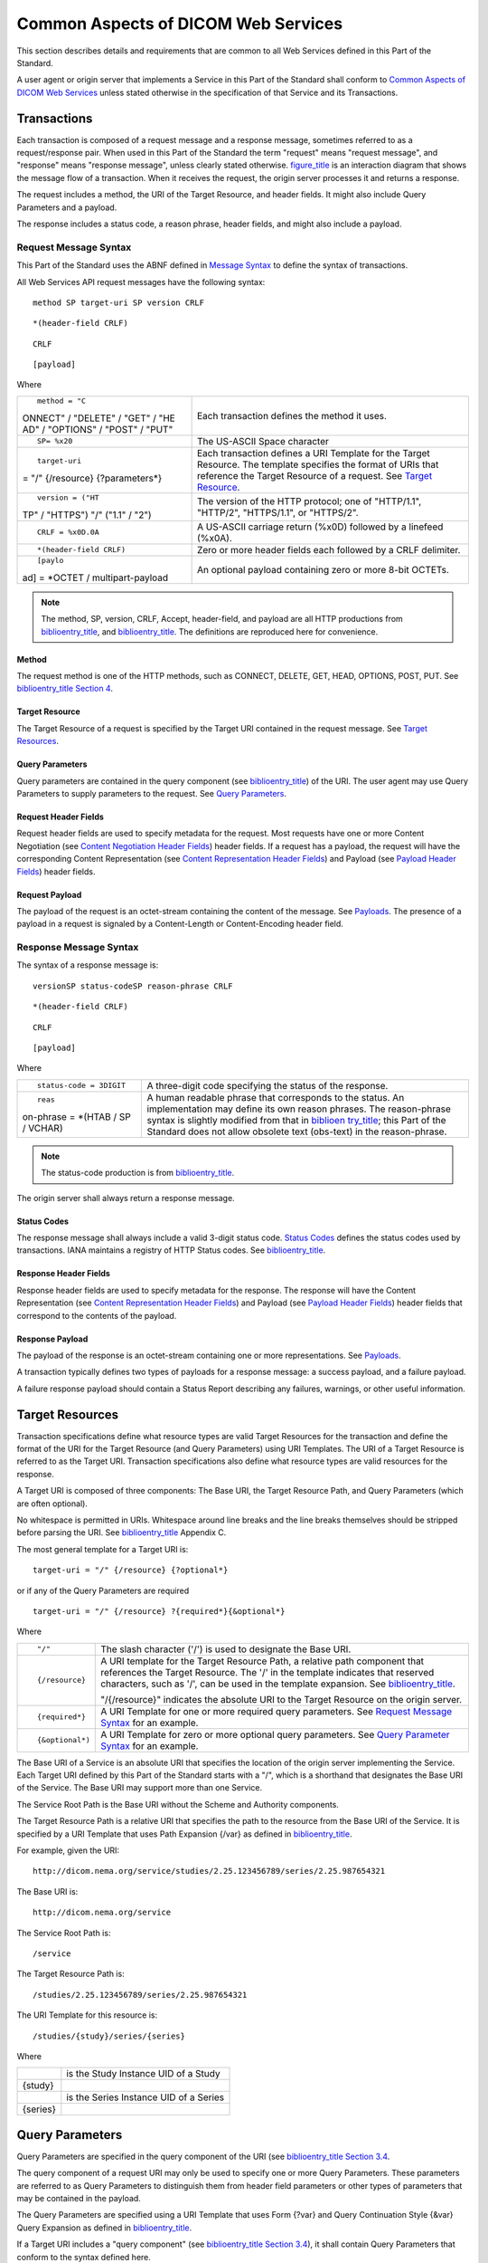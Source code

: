 .. _chapter_8:

Common Aspects of DICOM Web Services
====================================

This section describes details and requirements that are common to all
Web Services defined in this Part of the Standard.

A user agent or origin server that implements a Service in this Part of
the Standard shall conform to `Common Aspects of DICOM Web
Services <#chapter_8>`__ unless stated otherwise in the specification of
that Service and its Transactions.

.. _sect_8.1:

Transactions
------------

Each transaction is composed of a request message and a response
message, sometimes referred to as a request/response pair. When used in
this Part of the Standard the term "request" means "request message",
and "response" means "response message", unless clearly stated
otherwise. `figure_title <#figure_8.1-1>`__ is an interaction diagram
that shows the message flow of a transaction. When it receives the
request, the origin server processes it and returns a response.

The request includes a method, the URI of the Target Resource, and
header fields. It might also include Query Parameters and a payload.

The response includes a status code, a reason phrase, header fields, and
might also include a payload.

.. _sect_8.1.1:

Request Message Syntax
~~~~~~~~~~~~~~~~~~~~~~

This Part of the Standard uses the ABNF defined in `Message
Syntax <#sect_5.1>`__ to define the syntax of transactions.

All Web Services API request messages have the following syntax:

::

   method SP target-uri SP version CRLF

::

   *(header-field CRLF)

::

   CRLF

::

   [payload]

Where

+----------------------------------+----------------------------------+
| ::                               | Each transaction defines the     |
|                                  | method it uses.                  |
|    method = "C                   |                                  |
| ONNECT" / "DELETE" / "GET" / "HE |                                  |
| AD" / "OPTIONS" / "POST" / "PUT" |                                  |
+----------------------------------+----------------------------------+
| ::                               | The US-ASCII Space character     |
|                                  |                                  |
|    SP= %x20                      |                                  |
+----------------------------------+----------------------------------+
| ::                               | Each transaction defines a URI   |
|                                  | Template for the Target          |
|    target-uri                    | Resource. The template specifies |
| = "/" {/resource} {?parameters*} | the format of URIs that          |
|                                  | reference the Target Resource of |
|                                  | a request. See `Target           |
|                                  | Resource <#sect_8.1.1.2>`__.     |
+----------------------------------+----------------------------------+
| ::                               | The version of the HTTP          |
|                                  | protocol; one of "HTTP/1.1",     |
|    version = ("HT                | "HTTP/2", "HTTPS/1.1", or        |
| TP" / "HTTPS") "/" ("1.1" / "2") | "HTTPS/2".                       |
+----------------------------------+----------------------------------+
| ::                               | A US-ASCII carriage return       |
|                                  | (%x0D) followed by a linefeed    |
|    CRLF = %x0D.0A                | (%x0A).                          |
+----------------------------------+----------------------------------+
| ::                               | Zero or more header fields each  |
|                                  | followed by a CRLF delimiter.    |
|    *(header-field CRLF)          |                                  |
+----------------------------------+----------------------------------+
| ::                               | An optional payload containing   |
|                                  | zero or more 8-bit OCTETs.       |
|    [paylo                        |                                  |
| ad] = *OCTET / multipart-payload |                                  |
+----------------------------------+----------------------------------+

.. note::

   The method, SP, version, CRLF, Accept, header-field, and payload are
   all HTTP productions from `biblioentry_title <#biblio_RFC_7230>`__,
   and `biblioentry_title <#biblio_RFC_7231>`__. The definitions are
   reproduced here for convenience.

.. _sect_8.1.1.1:

Method
^^^^^^

The request method is one of the HTTP methods, such as CONNECT, DELETE,
GET, HEAD, OPTIONS, POST, PUT. See
`biblioentry_title <#biblio_RFC_7230>`__ `Section
4 <http://tools.ietf.org/html/rfc7230#section-4>`__.

.. _sect_8.1.1.2:

Target Resource
^^^^^^^^^^^^^^^

The Target Resource of a request is specified by the Target URI
contained in the request message. See `Target Resources <#sect_8.2>`__.

.. _sect_8.1.1.3:

Query Parameters
^^^^^^^^^^^^^^^^

Query parameters are contained in the query component (see
`biblioentry_title <#biblio_RFC_3986>`__) of the URI. The user agent may
use Query Parameters to supply parameters to the request. See `Query
Parameters <#sect_8.3>`__.

.. _sect_8.1.1.4:

Request Header Fields
^^^^^^^^^^^^^^^^^^^^^

Request header fields are used to specify metadata for the request. Most
requests have one or more Content Negotiation (see `Content Negotiation
Header Fields <#sect_8.4.1>`__) header fields. If a request has a
payload, the request will have the corresponding Content Representation
(see `Content Representation Header Fields <#sect_8.4.2>`__) and Payload
(see `Payload Header Fields <#sect_8.4.3>`__) header fields.

.. _sect_8.1.1.5:

Request Payload
^^^^^^^^^^^^^^^

The payload of the request is an octet-stream containing the content of
the message. See `Payloads <#sect_8.6>`__. The presence of a payload in
a request is signaled by a Content-Length or Content-Encoding header
field.

.. _sect_8.1.2:

Response Message Syntax
~~~~~~~~~~~~~~~~~~~~~~~

The syntax of a response message is:

::

   versionSP status-codeSP reason-phrase CRLF

::

   *(header-field CRLF)

::

   CRLF

::

   [payload]

Where

+----------------------------------+----------------------------------+
| ::                               | A three-digit code specifying    |
|                                  | the status of the response.      |
|    status-code = 3DIGIT          |                                  |
+----------------------------------+----------------------------------+
| ::                               | A human readable phrase that     |
|                                  | corresponds to the status. An    |
|    reas                          | implementation may define its    |
| on-phrase = *(HTAB / SP / VCHAR) | own reason phrases. The          |
|                                  | reason-phrase syntax is slightly |
|                                  | modified from that in            |
|                                  | `biblioen                        |
|                                  | try_title <#biblio_RFC_7230>`__; |
|                                  | this Part of the Standard does   |
|                                  | not allow obsolete text          |
|                                  | (obs-text) in the reason-phrase. |
+----------------------------------+----------------------------------+

.. note::

   The status-code production is from
   `biblioentry_title <#biblio_RFC_7230>`__.

The origin server shall always return a response message.

.. _sect_8.1.2.1:

Status Codes
^^^^^^^^^^^^

The response message shall always include a valid 3-digit status code.
`Status Codes <#sect_8.5>`__ defines the status codes used by
transactions. IANA maintains a registry of HTTP Status codes. See
`biblioentry_title <#biblio_IANA_HTTPStatusCodeRegistry>`__.

.. _sect_8.1.2.2:

Response Header Fields
^^^^^^^^^^^^^^^^^^^^^^

Response header fields are used to specify metadata for the response.
The response will have the Content Representation (see `Content
Representation Header Fields <#sect_8.4.2>`__) and Payload (see `Payload
Header Fields <#sect_8.4.3>`__) header fields that correspond to the
contents of the payload.

.. _sect_8.1.2.3:

Response Payload
^^^^^^^^^^^^^^^^

The payload of the response is an octet-stream containing one or more
representations. See `Payloads <#sect_8.6>`__.

A transaction typically defines two types of payloads for a response
message: a success payload, and a failure payload.

A failure response payload should contain a Status Report describing any
failures, warnings, or other useful information.

.. _sect_8.2:

Target Resources
----------------

Transaction specifications define what resource types are valid Target
Resources for the transaction and define the format of the URI for the
Target Resource (and Query Parameters) using URI Templates. The URI of a
Target Resource is referred to as the Target URI. Transaction
specifications also define what resource types are valid resources for
the response.

A Target URI is composed of three components: The Base URI, the Target
Resource Path, and Query Parameters (which are often optional).

No whitespace is permitted in URIs. Whitespace around line breaks and
the line breaks themselves should be stripped before parsing the URI.
See `biblioentry_title <#biblio_RFC_3986>`__ Appendix C.

The most general template for a Target URI is:

::

   target-uri = "/" {/resource} {?optional*}

or if any of the Query Parameters are required

::

   target-uri = "/" {/resource} ?{required*}{&optional*}

Where

+-----------------+---------------------------------------------------+
| ::              | The slash character ('/') is used to designate    |
|                 | the Base URI.                                     |
|    "/"          |                                                   |
+-----------------+---------------------------------------------------+
| ::              | A URI template for the Target Resource Path, a    |
|                 | relative path component that references the       |
|    {/resource}  | Target Resource. The '/' in the template          |
|                 | indicates that reserved characters, such as '/',  |
|                 | can be used in the template expansion. See        |
|                 | `biblioentry_title <#biblio_RFC_6570>`__.         |
|                 |                                                   |
|                 | "/{/resource}" indicates the absolute URI to the  |
|                 | Target Resource on the origin server.             |
+-----------------+---------------------------------------------------+
| ::              | A URI Template for one or more required query     |
|                 | parameters. See `Request Message                  |
|    {required*}  | Syntax <#sect_8.1.1>`__ for an example.           |
+-----------------+---------------------------------------------------+
| ::              | A URI Template for zero or more optional query    |
|                 | parameters. See `Query Parameter                  |
|    {&optional*) | Syntax <#sect_8.3.1>`__ for an example.           |
+-----------------+---------------------------------------------------+

The Base URI of a Service is an absolute URI that specifies the location
of the origin server implementing the Service. Each Target URI defined
by this Part of the Standard starts with a "/", which is a shorthand
that designates the Base URI of the Service. The Base URI may support
more than one Service.

The Service Root Path is the Base URI without the Scheme and Authority
components.

The Target Resource Path is a relative URI that specifies the path to
the resource from the Base URI of the Service. It is specified by a URI
Template that uses Path Expansion {/var} as defined in
`biblioentry_title <#biblio_RFC_6570>`__.

For example, given the URI:

::

   http://dicom.nema.org/service/studies/2.25.123456789/series/2.25.987654321

The Base URI is:

::

   http://dicom.nema.org/service

The Service Root Path is:

::

   /service

The Target Resource Path is:

::

   /studies/2.25.123456789/series/2.25.987654321

The URI Template for this resource is:

::

   /studies/{study}/series/{series}

Where

=========== ======================================
::          is the Study Instance UID of a Study
            
   {study}  
::          is the Series Instance UID of a Series
            
   {series} 
=========== ======================================

.. _sect_8.3:

Query Parameters
----------------

Query Parameters are specified in the query component of the URI (see
`biblioentry_title <#biblio_RFC_3986>`__ `Section
3.4 <http://tools.ietf.org/html/rfc3986#section-3.4>`__.

The query component of a request URI may only be used to specify one or
more Query Parameters. These parameters are referred to as Query
Parameters to distinguish them from header field parameters or other
types of parameters that may be contained in the payload.

The Query Parameters are specified using a URI Template that uses Form
{?var} and Query Continuation Style {&var} Query Expansion as defined in
`biblioentry_title <#biblio_RFC_6570>`__.

If a Target URI includes a "query component" (see
`biblioentry_title <#biblio_RFC_3986>`__ `Section
3.4 <http://tools.ietf.org/html/rfc3986#section-3.4>`__), it shall
contain Query Parameters that conform to the syntax defined here.

The Services and Transactions defined elsewhere in this Part of the
Standard may further refine the qp-name and qp-value rules defined
below.

`biblioentry_title <#biblio_RFC_3986>`__ does not permit an empty query
component, i.e., if the "?" appears in the Target URI, then there shall
be at least one Query Parameter in the URI.

The origin server may define and support additional Query Parameters, or
additional Query Parameter values for an existing Query Parameter. If an
origin server defines new or extends existing Query Parameters, they
shall be documented in the Conformance Statement and, if the service
supports it, the Retrieve Capabilities response.

The origin server shall ignore any unsupported Query Parameters. The
origin server shall process the request as if the unsupported parameters
were not present and may return a response containing appropriate
warning and/or error messages.

If a supported Query Parameter has an invalid value, the origin server
shall return a 400 (Bad Request) error response and may include a
payload containing an appropriate Status Report.

.. _sect_8.3.1:

Query Parameter Syntax
~~~~~~~~~~~~~~~~~~~~~~

Query parameters have the following syntax:

::

   query-parameters = "?" parameter [*("&" parameter) ]

Each parameter after the first, is separated from the following
parameter by the "&" character. Each parameter has the following syntax:

::

   parameter = qp-name 
             / qp-name "=" 1#qp-value
             / qp-name "=" 1#attribute
             / attribute 
             / attribute "=" 1#qp-value

The qp-name is case sensitive, and starts with an alphabetic or
underscore character, followed by zero or more alphanumeric or
underscore "_" characters:

::

   qp-name = %s 1*(ALPHA / "_") *(ALPHA / DIGIT / "_")

A qp-name by itself (with no values) is a legal Query Parameter. A
parameter qp-name may also be followed by a comma-separated list of one
or more qp-values, or one or more Attributes.

The qp-values are case-sensitive. A qp-value is composed of qp-chars,
where qp-char is the set of legal query component characters as defined
by `biblioentry_title <#biblio_RFC_3986>`__, minus the equal ("="),
ampersand ("&"), and comma (",") characters.

::

   qp-value   = %s DQ 1*qp-char DQ
   qp-char    = unreserved / pct-encoded / qp-special
   qp-special = "!" / "$" / "'" / "(" / ")" / "*" / "+" / ";" /":" / "@" / "/" / "?"

The only visible US-ASCII characters disallowed in the query component
by `biblioentry_title <#biblio_RFC_3986>`__ are "#", "[", "]". This Part
of the Standard further disallows "&", "=", and ",". However, the
characters ("#", "[", "]" "&", "=", and ",".) may be included in
qp-values if they are percent encoded.

Each Attribute is either a simple-attribute or a sequence-attribute:

::

   attribute = simple-attribute / sequence-attribute

A simple-attribute is a single Data Element Tag or Keyword (see ) that
does not have a VR of SQ:

::

   simple-attribute = keyword / tag
   keyword          = %s DQ 1*ALPHA *(ALPHA / DIGIT) DQ
   tag              = 8HEXDIG

DICOM keywords are case sensitive; they shall start with an alphabetic
character followed by zero or more alphanumeric characters. See .

A sequence-attribute is two or more attributes separated by the dot
character ("."), all but the last attribute shall have a VR of SQ, and
the last attribute shall not have a VR of SQ.

sequence-attribute = (keyword / tag) \*("." attribute)

The following are examples of valid values for attribute:

::

   0020000D

::

   StudyInstanceUID

::

   00101002.00100020

::

   OtherPatientIDsSequence.PatientID

::

   00101002.00100024.00400032

::

   OtherPatientIDsSequence.IssuerOfPatientIDQualifiersSequence.UniversalEntityID

Some Query Parameters have a qp-name, which is an attribute, and a value
that is a comma-separated list of one or more qp-values. The qp-values
of an attribute parameter shall satisfy its Value Representation and
Value Multiplicity, as defined in and , of the corresponding attribute.

Unlike the Value Representations defined in , Query Parameters:

-  shall not be padded to an even length

-  shall not contain any NULL (%x00) characters

-  shall encode UIDs as specified in , except that they shall not be
   padded to an even length

.. _sect_8.3.1.1:

Query Parameter Syntax
^^^^^^^^^^^^^^^^^^^^^^

The syntax and semantics of valid qp-names, qp-values and attributes are
specified by the defining Service or Transaction; however, they shall
conform to the rules in this Section.

`table_title <#table_8.3.1-1>`__ contains the collected syntax of Query
Parameters. The Services and Transactions defined elsewhere in this Part
of the Standard may further refine the qp-name, attribute, and qp-value
rules.

All qp-names are case sensitive.

.. table:: ABNF for Query Parameter

   +-----------------------+---------------------------------------------+
   | Name                  | Rule                                        |
   +=======================+=============================================+
   | ::                    | ::                                          |
   |                       |                                             |
   |    query-parameters   |    = "?" parameter *("&" parameter)         |
   +-----------------------+---------------------------------------------+
   | ::                    | ::                                          |
   |                       |                                             |
   |    parameter          |    = qp-name; a name only                   |
   |                       |                                             |
   |                       | ::                                          |
   |                       |                                             |
   |                       |    / qp-name "="                            |
   |                       | 1#qp-value ; a name with one or more values |
   |                       |                                             |
   |                       | ::                                          |
   |                       |                                             |
   |                       |    / qp-name "=" 1#at                       |
   |                       | tribute; a name with one or more attributes |
   |                       |                                             |
   |                       | ::                                          |
   |                       |                                             |
   |                       |    / attribute; an attribute only           |
   |                       |                                             |
   |                       | ::                                          |
   |                       |                                             |
   |                       |    / attribute "=" 1#qp-v                   |
   |                       | alue ; an attribute with one or more values |
   +-----------------------+---------------------------------------------+
   | ::                    | ::                                          |
   |                       |                                             |
   |    qp-name            |                                             |
   |                       |   = %s (ALPHA / "_") *(ALPHA / DIGIT / "_") |
   +-----------------------+---------------------------------------------+
   | ::                    | ::                                          |
   |                       |                                             |
   |    qp-value           |    =int / uint / pos-i                      |
   |                       | nt / decimal / float /string / base64 / uid |
   |                       |                                             |
   |                       | ::                                          |
   |                       |                                             |
   |                       |                                             |
   |                       | / %s 1*qp-char/ %s DQ 1*qp-special DQ; See  |
   +-----------------------+---------------------------------------------+
   | ::                    | ::                                          |
   |                       |                                             |
   |    qp-char            |    = unreserved / pct-encoded               |
   +-----------------------+---------------------------------------------+
   | ::                    | ::                                          |
   |                       |                                             |
   |    qp-special         |    = "!" / "$" / "'" / "(" / "              |
   |                       | ) " / "*" / "+" / ";"/":" / "@" / "/" / "?" |
   +-----------------------+---------------------------------------------+
   | ::                    | ::                                          |
   |                       |                                             |
   |    simple-attribute   |    = keyword / tag                          |
   +-----------------------+---------------------------------------------+
   | ::                    | ::                                          |
   |                       |                                             |
   |    sequence-attribute |    = keyword                                |
   |                       |  *( "." attribute) / tag *( "." attribute ) |
   +-----------------------+---------------------------------------------+
   | ::                    | ::                                          |
   |                       |                                             |
   |    keyword            |    = %suppercase *( ALPHA / DIGIT )         |
   +-----------------------+---------------------------------------------+
   | ::                    | ::                                          |
   |                       |                                             |
   |    uppercase          |    =%x41-5A                                 |
   +-----------------------+---------------------------------------------+
   | ::                    | ::                                          |
   |                       |                                             |
   |    tag                |    = 8HEXDIG                                |
   +-----------------------+---------------------------------------------+

.. note::

   The syntax of qp-values is defined in `Common Syntactic Rules For
   Data Types <#sect_5.1.1>`__.

   The qp-char (Query Parameter characters) rule defined above is the
   query rule of `biblioentry_title <#biblio_RFC_3986>`__, which defines
   the legal characters for the query component, minus the equal sign
   ("="), comma (","), and ampersand ("&"). So, the qp-char rule is the
   VCHAR rule minus "#", "[", "]", "=", "&", and ",".

All DICOM keywords are case sensitive. See .

.. _sect_8.3.2:

Query Parameter Usage
~~~~~~~~~~~~~~~~~~~~~

An implementation's support for Query Parameters is either Mandatory or
Optional. Each Query Parameter section contains a table specifying Query
Parameter keys, values, user agent and origin server usage requirements.
`table_title <#table_8.3.2-1>`__ specifies the usage symbols, types, and
definitions.

.. table:: Query Parameter Usage

   ====== ===========
   Symbol Type
   ====== ===========
   M      Mandatory
   C      Conditional
   O      Optional
   ====== ===========

`table_title <#table_8.3.2-2>`__ shows an example Query Parameter table.

.. table:: Example Query Parameter Table

   +-------------+------------+-----------+-------------+--------------+
   | **Name**    | **Values** | **Usage** | **Section** |              |
   +=============+============+===========+=============+==============+
   | requestType | "WADO"     | M         | M           | `Request     |
   |             |            |           |             | T            |
   |             |            |           |             | ype <#sect_9 |
   |             |            |           |             | .1.2.1.1>`__ |
   +-------------+------------+-----------+-------------+--------------+
   | studyUID    | uid        | M         | M           | `Series      |
   |             |            |           |             | UID <#sect_9 |
   |             |            |           |             | .1.2.1.3>`__ |
   +-------------+------------+-----------+-------------+--------------+
   | seriesUID   | uid        | M         | M           | `Series      |
   |             |            |           |             | UID <#sect_9 |
   |             |            |           |             | .1.2.1.3>`__ |
   +-------------+------------+-----------+-------------+--------------+
   | objectUID   | uid        | M         | M           | `Instance    |
   |             |            |           |             | UID <#sect_9 |
   |             |            |           |             | .1.2.1.4>`__ |
   +-------------+------------+-----------+-------------+--------------+

The usage columns specify the Query Parameters that the user agent must
supply, and the origin server must support.

.. _sect_8.3.3:

Content Negotiation Query Parameters
~~~~~~~~~~~~~~~~~~~~~~~~~~~~~~~~~~~~

The parameters defined in this section are primarily designed for use in
hyperlinks, i.e., URIs embedded in documents, where the Content
Negotiation header fields (see `Content Negotiation Query
Parameters <#sect_8.3.3>`__) are not accessible.

.. _sect_8.3.3.1:

Accept Query Parameter
^^^^^^^^^^^^^^^^^^^^^^

The Accept Query Parameter has the following syntax:

::

   accept      = accept-name "=" 1#(media-type [weight])
   accept-name = %s"accept"

The Accept Query Parameter has the same syntax as the Accept header
field (see `Payload Header Fields <#sect_8.4.3>`__), except that it
shall not have wildcards (<type>/\* or \*/*). See `Media
Types <#sect_8.7>`__.

.. note::

   1. The normal name of this parameter is "accept"; however, the URI
      Service uses an accept-name of "contentType". See `Acceptable
      Media Types <#sect_9.1.2.2.1>`__.

   2. The "%s" that prefixes the accept-name specifies that it is a case
      sensitive token. See `biblioentry_title <#biblio_RFC_7405>`__.

The parameter value is a comma-separated list of one or more
media-types.

The Accept Query Parameter should not be used when the user agent can
specify the values by using the Accept header field.

All media types present in an Accept Query Parameter shall be compatible
with a media range in the Accept header field, either explicitly or
implicitly through wildcards.

.. note::

   For example, the presence of image/jpeg in the Accept Query Parameter
   will require the Accept header field to include one or more of the
   following values: image/jpeg, image/*, or \*/*.

If none of the Acceptable Media Types (see `Acceptable Media
Types <#sect_8.7.5>`__) are supported by the origin server, the origin
server response shall be in the default media type for the Resource
Category of the Target Resource. If there is no default media type
defined for the Target Resource, the origin server response shall be 406
(Not Acceptable) and may include a payload containing an appropriate
Status Report.

If a DICOM Media Type is present, non-DICOM Media Types shall not be
present. If both DICOM and non-DICOM Media Types are present, the
response shall be 400 (Bad Request), and may include a payload
containing an appropriate Status Report.

.. _sect_8.3.3.2:

Character Set Query Parameter
^^^^^^^^^^^^^^^^^^^^^^^^^^^^^

The Character Set Query Parameter has the following syntax:

::

   character-set = "charset" "=" 1#(charset [weight])

The Character Set Query Parameter value is a comma-separated list of one
or more character set identifiers. It is like the Accept-Charset header
field, except that it shall not have wildcards. See `Character
Sets <#sect_8.8>`__.

.. note::

   Character set identifiers present in the character set Query
   Parameter typically have a corresponding character set identifier in
   the Accept-Charset header field, either explicitly or implicitly
   through wildcards.

If this parameter has a value that is not a valid or supported character
set, the origin server shall return a 400 (Bad Request) response and may
include a payload containing an appropriate Status Report. See `Status
Report <#sect_8.6.3>`__.

.. _sect_8.3.4:

Search Query Parameters
~~~~~~~~~~~~~~~~~~~~~~~

`table_title <#table_8.3.4-1>`__ contains the syntax for the names and
values of search parameters, along with a reference to the section where
their meaning is defined. Search transactions shall support these
parameters. The ABNF for the various search parameters is:

.. table:: Query Parameter Syntax

   +--------------+--------------+-------+-------------+--------------+
   | Term         | Value        | Usage | Description |              |
   +==============+==============+=======+=============+==============+
   | ::           | ::           |       |             |              |
   |              |              |       |             |              |
   |    search    |    =         |       |             |              |
   |              | match / fuzz |       |             |              |
   |              | ymatching /  |       |             |              |
   |              | includefield |       |             |              |
   |              |              |       |             |              |
   |              | ::           |       |             |              |
   |              |              |       |             |              |
   |              |    / li      |       |             |              |
   |              | mit / offset |       |             |              |
   +--------------+--------------+-------+-------------+--------------+
   | ::           | ::           | O     | M           | `Attribute   |
   |              |              |       |             | Mat          |
   |    match     |              |       |             | ching <#sect |
   |              | ; See attrib |       |             | _8.3.4.1>`__ |
   |              | ute matching |       |             |              |
   |              |  rules below |       |             |              |
   +--------------+--------------+-------+-------------+--------------+
   | ::           | ::           | O     | M           | `Fuzzy       |
   |              |              |       |             | Matching of  |
   |    f         |              |       |             | Person       |
   | uzzymatching |   = "fuzzyma |       |             | Names <#sect |
   |              | tching" "="  |       |             | _8.3.4.2>`__ |
   |              | true / false |       |             |              |
   +--------------+--------------+-------+-------------+--------------+
   | ::           | ::           | O     | M           | `Attributes  |
   |              |              |       |             | Included in  |
   |              |    = "i      |       |             | the          |
   | includefield | ncludefield" |       |             | Res          |
   |              |  "=" 1#attri |       |             | ponse <#sect |
   |              | bute / "all" |       |             | _8.3.4.3>`__ |
   +--------------+--------------+-------+-------------+--------------+
   | ::           | ::           | O     | M           | `Response    |
   |              |              |       |             | Pagin        |
   |    limit     |              |       |             | ation <#sect |
   |              |   = "limit"  |       |             | _8.3.4.4>`__ |
   |              | "=" uint ; M |       |             |              |
   |              | aximum numbe |       |             |              |
   |              | r of results |       |             |              |
   +--------------+--------------+-------+-------------+--------------+
   | ::           | ::           | O     | M           | `Response    |
   |              |              |       |             | Pagin        |
   |    offset    |              |       |             | ation <#sect |
   |              |  = "offset"  |       |             | _8.3.4.4>`__ |
   |              | "=" uint ; N |       |             |              |
   |              | umber of ski |       |             |              |
   |              | pped results |       |             |              |
   +--------------+--------------+-------+-------------+--------------+

The following sections describe these parameters in detail.

.. _sect_8.3.4.1:

Attribute Matching
^^^^^^^^^^^^^^^^^^

The syntax of the match Query Parameter shall be:

::

   match          = normal-match / uid-list-match
   normal-match   = 1*("&" attribute "=" value)
   uid-list-match = 1*("&" attribute "=" 1#value)
   attribute      = (attribute-id) *("." attribute-id)
   attribute-id   = tag *("." tag) / keyword *("." keyword)
   tag            = 8HEXDIG

::

   keyword= ;A keyword from .

One or more DICOM Attribute/Values pairs specify the matching criteria
for the search.

Each search transaction defines which Attributes are required or
permitted.

.. note::

   DICOM Attributes should not be confused with XML attributes. The Tags
   and Keywords for DICOM Attributes are defined in .

DICOM Attribute/Values pairs shall satisfy the following requirements:

1. Each attribute-id shall be a Data Element Tag or Keyword.

2. Each attribute in the Query Parameter shall be not be repeated.

3. Each attribute in the Query Parameter shall have a single value,
   unless the associated DICOM Attribute allows UID List matching (see
   ), in which case the value is a comma-separated list of UIDs.

4. If a tag represents a Private Data Element the query shall also
   include a corresponding Private Creator Element (see ).

5. The acceptable values are determined by the types of matching allowed
   by C-FIND for its associated attribute. See . All characters in
   values that are not qp-chars shall be percent-encoded. All non-ASCII
   characters shall be percent encoded. See
   `biblioentry_title <#biblio_RFC_3986>`__ for details.

The following US-ASCII characters"#", "[", "]", "&", "=", and "," shall
be percent encoded in any Query Parameter.

The match Query Parameter corresponds to DIMSE Matching Keys. See .

.. _sect_8.3.4.1.1:

Matching Rules
''''''''''''''

The matching semantics for each attribute are determined by the types of
matching allowed by C-FIND. See .

Matching results shall be generated according to the Hierarchical Search
Method described in .

Combined date-time matching shall be performed as specified in .

.. note::

   If an origin server is acting as a proxy for a C-FIND SCP that does
   not support combined date-time matching, it shall perform a C-FIND
   request using only the date and filter any results that are outside
   the time range before returning a response.

If the Timezone Offset From UTC (0008,0201) Attribute is specified in
the request, dates and times in the request are to be interpreted in the
specified time zone. See .

.. _sect_8.3.4.2:

Fuzzy Matching of Person Names
^^^^^^^^^^^^^^^^^^^^^^^^^^^^^^

A single parameter specifies whether Fuzzy Matching of Person Names is
to be performed.

This parameter is optional for the user agent.

This parameter is optional for the origin server.

If this parameter is not present its value is "false".

::

   fuzzymatching = "fuzzymatching" "=" ("true" / "false")

If the value is "false", then the search shall be performed without
Fuzzy Matching.

If the value is "true" and the origin server supports Fuzzy Matching,
then the search shall be performed with Fuzzy Matching of Person Name
Attributes as specified in and shall be documented in the Conformance
Statement and, if the service supports it, the Retrieve Capabilities
response.

If the value is "true" and the origin server does not support Fuzzy
Matching, then:

-  The search shall be performed without Fuzzy Matching.

-  The response shall include the following HTTP Warning header (see
   `biblioentry_title <#biblio_RFC_7234>`__ `Section
   5.5 <http://tools.ietf.org/html/rfc7234#section-5.5>`__) :

   ::

      Warning: 299 <service>: The fuzzymatching parameter is not supported. Only literal matching has been performed.

   where <service> is the base URI for the origin server. This may be a
   combination of scheme, authority, and path.

-  The response may include a payload containing an appropriate Status
   Report.

.. _sect_8.3.4.3:

Attributes Included in the Response
^^^^^^^^^^^^^^^^^^^^^^^^^^^^^^^^^^^

A parameter specifies the Attributes that should be included in the
response. The value is either a comma-separated list of attributes, or
the single keyword "all", which means that all available attributes of
the object should be included in the response.

::

   includefield = *("includefield" "=" (1#attribute / "all") )

The request may contain one or more include parameters; however, if a
parameter with the value of "all" is present, then other includefield
parameters shall not be present. If an attribute is a value of an
includefield parameter, it is equivalent to C-FIND Universal matching
for that attribute. See .

If an include parameter represents a Private Data Element a
corresponding Private Creator Element shall be specified as an
additional match parameter (see ).

The includefield Query Parameter corresponds to DIMSE Return Keys. See .

.. _sect_8.3.4.4:

Response Pagination
^^^^^^^^^^^^^^^^^^^

The following two parameters can be used to paginate a search response
that might contain more matches than can readily be handled.

::

   offset = "offset" "=" uint

A single parameter specifies the number of matches the origin server
shall skip before the first returned match. The "offset" parameter value
is an unsigned integer (uint). If this Query Parameter is not present,
its value defaults to 0.

::

   limit = "limit" "=" uint

A single parameter specifies the maximum number of matches the origin
server shall return in a single response. The "limit" parameter value is
an unsigned integer. If this parameter is not present, its value is
determined by the origin server.

.. _sect_8.3.4.4.1:

Paging Behavior
'''''''''''''''

The search requests shall be idempotent, that is, two separate search
requests with the same Target Resource, Query Parameters, and header
fields shall return the same ordered list of matches, if the set of
matches on the origin server has not changed.

Given the following definitions:

+---------------+-----------------------------------------------------+
| ::            | the value of the "offset" query parameter.          |
|               |                                                     |
|    offset     |                                                     |
+---------------+-----------------------------------------------------+
| ::            | the value of the "limit" query parameter.           |
|               |                                                     |
|    limit      |                                                     |
+---------------+-----------------------------------------------------+
| ::            | the maximum number of results the origin server     |
|               | allows in a single response.                        |
|    maxResults |                                                     |
+---------------+-----------------------------------------------------+
| ::            | the number of matches resulting from the search.    |
|               |                                                     |
|    matches    |                                                     |
+---------------+-----------------------------------------------------+
| ::            | the number of results returned in the response. It  |
|               | is equal to the minimum of:                         |
|    results    |                                                     |
|               | -  The maximum of zero and the value of matches -   |
|               |    offset                                           |
|               |                                                     |
|               | -  The value of maxResults                          |
|               |                                                     |
|               | -  The value of limit                               |
+---------------+-----------------------------------------------------+
| ::            | the number of matches that were not yet returned.   |
|               |                                                     |
|    remaining  |                                                     |
+---------------+-----------------------------------------------------+

The results returned in the response are determined as follows:

-  If (results <= 0) then there are no matches, and a 204 (No Content)
   response shall be returned with an empty payload.

-  Otherwise, a 200 (OK) response shall be returned with a payload
   containing the results.

-  If (remaining > 0) the response shall include a Warning header field
   (see `biblioentry_title <#biblio_RFC_7234>`__ `Section
   5.5 <http://tools.ietf.org/html/rfc7234#section-5.5>`__) containing
   the following:

   ::

      Warning: 299 <service>: There are <remaining> additional results that can be requested

The response may include a payload containing an appropriate Status
Report.

If the set of matching results has changed due to changes in the origin
server contents, then the ordered list of results may be different for
subsequent transactions with identical requests, and the results of
using the "offset" and "limit" parameters may be inconsistent.

.. _sect_8.3.5:

Rendering Query Parameters
~~~~~~~~~~~~~~~~~~~~~~~~~~

This section defines the Query Parameter syntax and behavior for
Retrieve requests for Rendered Media Types.

All Retrieve transactions for Rendered Media Types shall support these
parameters.

.. _sect_8.3.5.1:

Query Parameters For Rendered Resources
^^^^^^^^^^^^^^^^^^^^^^^^^^^^^^^^^^^^^^^

The Query Parameters defined in this section specify various rendering
transformations to be applied to the DICOM images, video, and text
contained in the parent DICOM Resource.

The following rules pertain to all parameters defined in this section:

1. All parameters are optional for the user agent.

2. Not all parameters are required to be supported by the origin server.

3. These parameters only apply to resources that are images and video.

The set of transformations specified by the parameters in this section
shall be applied to the images as if the parameters were a Presentation
State, that is, in the order specified by the applicable image rendering
pipeline specified in .

`table_title <#table_8.3.5-1>`__ shows the Query Parameters that may be
used when requesting a Rendered Representation.

.. table:: Retrieve Rendered Query Parameters

   +---------------+----------------+----------------+----------------+
   | Key           | Values         | Target         | Section        |
   |               |                | Resource       |                |
   |               |                | Category       |                |
   +===============+================+================+================+
   | ::            | ::             | All Categories | `Accept Query  |
   |               |                |                | Parameter <#se |
   |    accept     |    Rende       |                | ct_8.3.3.1>`__ |
   |               | red Media Type |                |                |
   +---------------+----------------+----------------+----------------+
   | ::            | ::             | Image (single  | `Image         |
   |               |                | or             | Ann            |
   |    annotation |                | multi-frame)   | otation <#sect |
   |               | "patient" and/ | or Video       | _8.3.5.1.1>`__ |
   |               | or "technique" |                |                |
   +---------------+----------------+----------------+----------------+
   | ::            | ::             | All Categories | `Character Set |
   |               |                |                | Query          |
   |    charset    |    chara       |                | Parameter <#se |
   |               | cter set token |                | ct_8.3.3.2>`__ |
   +---------------+----------------+----------------+----------------+
   | ::            | ::             | Image (single  | `Image         |
   |               |                | or             | Quality <#sect |
   |    quality    |    Integer     | multi-frame)   | _8.3.5.1.2>`__ |
   |               |                | or Video       |                |
   +---------------+----------------+----------------+----------------+
   | ::            | ::             | No             | `Viewport      |
   |               |                | n-Presentation | Scaling <#sect |
   |    viewport   |                | States         | _8.3.5.1.3>`__ |
   |               |   vw, vh, [ sx |                |                |
   |               | , sy, sw, sh ] |                |                |
   +---------------+----------------+----------------+----------------+
   | ::            | ::             | Presentation   | `Viewport      |
   |               |                | States         | Scaling <#sect |
   |    viewport   |    vw, vh,     |                | _8.3.5.1.3>`__ |
   +---------------+----------------+----------------+----------------+
   | ::            | ::             | No             | `Wi            |
   |               |                | n-Presentation | ndowing <#sect |
   |    window     |    center      | States         | _8.3.5.1.4>`__ |
   |               | , width, shape |                |                |
   +---------------+----------------+----------------+----------------+
   | ::            | ::             | Image (single  | `ICC           |
   |               |                | or             | Profile <#sect |
   |    iccprofile |    "n          | multi-frame)   | _8.3.5.1.5>`__ |
   |               | o", "yes", "sr | or Video       |                |
   |               | gb", "adobergb |                |                |
   |               | " or "rommrgb" |                |                |
   +---------------+----------------+----------------+----------------+

.. _sect_8.3.5.1.1:

Image Annotation
''''''''''''''''

This parameter specifies that the rendered images or video will have
annotations. Its name is "annotation" and its value is a comma-separated
list of one or more keywords. It has the following syntax:

::

   annotation = %s"annotation=" 1#( %s"patient" / %s"technique" )

Where

+----------------+----------------------------------------------------+
| ::             | Indicates that the rendered images shall be        |
|                | annotated with patient information (e.g., patient  |
|    "patient"   | name, birth date, etc.).                           |
+----------------+----------------------------------------------------+
| ::             | Indicates that the rendered images shall be        |
|                | annotated with information about the procedure     |
|    "technique" | that was performed (e.g., image number, study      |
|                | date, image position, etc.).                       |
+----------------+----------------------------------------------------+

When this parameter is not present, no annotations shall be applied.

The image rendering pipelines specified in require that annotations be
applied after all other parameters have been applied and the image or
video has been rendered. The exact nature and presentation of the
annotations is determined by the origin server and is "burned-in" to the
rendered content.

The origin server may support additional keywords, which shall be
documented in the Conformance Statement and, if the service supports it,
the Retrieve Capabilities response.

If any of the parameter values are not keywords, or there are no
parameter values, the origin server shall return a 400 (Bad Request)
response and may include a payload containing an appropriate error
message.

The origin server shall ignore any unsupported parameter values. If
unsupported values are present, the origin server shall include the
following header field:

::

   Warning 299 <service>: The following annotation values are not supported: <values>

and may include a payload containing an appropriate warning message.

.. note::

   1. The exact nature and presentation of the annotation is determined
      by the origin server. The annotation is burned into the rendered
      image pixels.

   2. A user agent wanting more control over annotations may retrieve an
      image, omitting the "annotation" parameter, and separately
      retrieve the metadata, and create customized annotations on the
      image.

   3. A user agent wanting more control over annotations can retrieve an
      image, omitting the "annotation" parameter, separately retrieve
      the metadata, and create customized annotations on the image.

   4. The Target Resource could already contain "burned-in" text that is
      beyond the control of this parameter.

.. _sect_8.3.5.1.2:

Image Quality
'''''''''''''

The "quality" parameter specifies the requested quality of the rendered
images or video. It has the following syntax:

::

   quality = %s"quality=" integer

Where

+------------+--------------------------------------------------------+
| ::         | is an unsigned integer between 1 and 100 inclusive,    |
|            | with 100 being the best quality.                       |
|    integer |                                                        |
+------------+--------------------------------------------------------+

If the value of this parameter is missing or is not an integer between 1
and 100 inclusive, the response shall be a 400 (Bad Request) and may
include a payload containing an appropriate error message.

The "quality" parameter is only supported for media types that allow
lossy compression.

The meaning of this parameter is determined by the origin server and
shall be documented in the Conformance Statement and, if the Service
supports it, Retrieve Capabilities response.

.. note::

   1. Decompression and re-compression may degrade the image quality if
      the original image was already irreversibly compressed. If the
      image has been already lossy compressed using the same format as
      required (e.g., jpeg), it may be sent as it is without
      decompressing and re-compressing it.

   2. The origin server could choose to disregard the quality parameter
      if the resultant image quality would be too low.

.. _sect_8.3.5.1.3:

Viewport Scaling
''''''''''''''''

The "viewport" parameter specifies a rectangular region of the source
image(s) or video to be cropped, and a rectangular region corresponding
to the size of the user agent's viewport to which the cropped image or
video should be scaled.

The syntax of this parameter for a Presentation State Instance or a
Thumbnail is:

::

   %s"viewport=" vw "," vh

Otherwise it is:

::

   %s"viewport=" vw "," vh ["," [sx] "," [sy] "," [sw] "," [sh] ]

Where

+--------------+------------------------------------------------------+
| ::           | are positive integers specifying the width and       |
|              | height, in pixels, of the rendered image or video.   |
|    vw and vh | Both values are required.                            |
+--------------+------------------------------------------------------+
| ::           | are decimal numbers whose absolute values specify,   |
|              | in pixels, the top-left corner of the region of the  |
|    sx and sy | source image(s) to be rendered. If either sx or sy   |
|              | is not specified, it defaults to 0. A value of 0,0   |
|              | specifies the top-left corner of the source          |
|              | image(s).                                            |
+--------------+------------------------------------------------------+
| ::           | are decimal numbers whose absolute values specify,   |
|              | in pixels, the width and height of the region of the |
|    sw and sh | source image(s) to be rendered. If sw is not         |
|              | specified, it defaults to the right edge of the      |
|              | source image. If sh is not specified, it defaults to |
|              | the bottom edge of the source image. If sw is a      |
|              | negative value, the image is flipped horizontally.   |
|              | If sh is a negative value, the image is flipped      |
|              | vertically.                                          |
+--------------+------------------------------------------------------+

The origin server shall crop the source images or video to the region
specified by sx, sy, sw, and sh. It shall then scale the source content,
maintaining the aspect ratio of the cropped region, until either the
rendered content width or height is the same as the viewport width or
height, whichever avoids truncation. In other words, viewport scaling
makes the image(s) as large as possible, within the viewport, without
overflowing the viewport area and without distorting the image.

If any of the optional parameter values are not present, the default
value shall be used. Individual values may be elided, but the commas
between the values shall be present. For example:

::

   viewport=512,512,,,512,512

The missing sx and sy parameter values default to 0.

If trailing values are elided, then the trailing commas shall be
omitted. For example:

::

   viewport=1024,1024

The missing sx, sy, sw, sh will have their default values, i.e., the
image(s) shall not be cropped, i.e., the full image is rendered.

If the viewport parameter is not present, the rendered image(s) or video
shall not be scaled, i.e., the rendered image(s) shall contain the same
sized pixel matrix as the source DICOM image.

If any of the following are true:

-  This parameter specifies viewport dimensions that are either
   ill-formed or not supported

-  The Target Resource is a Presentation State or Thumbnail and anything
   other than vw and vh are specified

then the response shall be 400 (Bad Request) and may include a payload
containing an appropriate Status Report.

.. note::

   The default values for sx and sy differ from the defaults in the
   Specified Displayed Area in Presentation States, which uses integer
   values with the top left corner being (1\1). See .

.. _sect_8.3.5.1.4:

Windowing
'''''''''

The "window" parameter controls the windowing of the images or video as
defined in . It has the following syntax:

::

   %s"window=" center "," width "," function

Where

+-------------+-------------------------------------------------------+
| ::          | is a decimal number containing the window-center      |
|             | value                                                 |
|    center   |                                                       |
+-------------+-------------------------------------------------------+
| ::          | is a decimal numbercontaining the window-width value  |
|             |                                                       |
|    width    |                                                       |
+-------------+-------------------------------------------------------+
| ::          | is one of the following keywords: "linear",           |
|             | "linear-exact", or "sigmoid".                         |
|    function |                                                       |
+-------------+-------------------------------------------------------+

.. note::

   These correspond to the differently capitalized and punctuated values
   of VOI LUT Function (0028,1056). See .

All three parameters shall be present with valid values.

If any of the parameter values are missing or ill-formed, the origin
server shall return a 400 (Bad Request) response and may include a
payload containing an appropriate error message.

If the Target Resource is a Presentation State, this parameter shall not
be used. If this parameter is present when the Target Resource is a
Presentation state, the origin server shall return a 400 (Bad Request).

.. _sect_8.3.5.1.5:

ICC Profile
'''''''''''

The "iccprofile" parameter specifies the color characteristics of, and
inclusion of an ICC Profile in, the rendered images. It has the
following syntax:

::

   %s"iccprofile=" 1#( %s"no" / %s"yes" / %s"srgb" / %s"adobergb" / %s"rommrgb" )

Where

+------------+--------------------------------------------------------+
| "no"       | indicates that no ICC profile shall be present in the  |
|            | rendered image in the response.                        |
+------------+--------------------------------------------------------+
| "yes"      | indicates that an ICC profile shall be present in the  |
|            | rendered image in the response, describing its color   |
|            | characteristics, if the Media Type supports embedded   |
|            | ICC Profiles.                                          |
+------------+--------------------------------------------------------+
| "srgb"     | indicates that an sRGB ICC profile shall be present in |
|            | the image, if the Media Type supports embedded ICC     |
|            | Profiles, and that the pixels of the rendered image in |
|            | the response shall be transformed from their original  |
|            | color space and be encoded in the sRGB color space     |
|            | [IEC 61966-2.1].                                       |
+------------+--------------------------------------------------------+
| "adobergb" | indicates that an Adobe RGB ICC profile shall be       |
|            | present in the image, if the Media Type supports       |
|            | embedded ICC Profiles, and that the pixels of the      |
|            | rendered image in the response shall be transformed    |
|            | from their original color space and be encoded in the  |
|            | Adobe RGB color space [Adobe RGB].                     |
+------------+--------------------------------------------------------+
| "rommrgb"  | indicates that a ROMM RGB ICC profile shall be present |
|            | in the image, if the Media Type supports embedded ICC  |
|            | Profiles, and that the pixels of the rendered image in |
|            | the response shall be transformed from their original  |
|            | color space and encoded in the ROMM RGB color space    |
|            | [ISO 22028-2].                                         |
+------------+--------------------------------------------------------+

When this parameter is not present:

-  an ICC profile may or may not be present in the image in the
   response;

-  the color characteristics of the image in the response may or may not
   be consistent with any DICOM ICC Profile (0028,2000) Attribute in the
   metadata.

The ICC Profile in the image in the response shall be:

-  the ICC profile of the color space specified explicitly by the
   parameter,

-  otherwise, the ICC profile encoded in the source DICOM ICC Profile
   (0028,2000) Attribute, if any, appropriate to the selected frame,

-  otherwise, the ICC profile, if any, embedded in the stored compressed
   representation of the selected frame,

-  otherwise, at the discretion of the origin server, the ICC profile of
   a well-known color space listed in that is appropriate to the type
   and source of the image.

If the Media Type does not support embedded ICC Profiles:

-  a 400 Bad Request error shall be returned if the parameter value is
   other than "no"

.. note::

   1. This parameter allows ICC profile information to be present in the
      image in the response so that the user agent can make use of it
      for local color management (e.g., an ICC profile capable browser
      can apply the profile when displaying the rendered image in the
      response).

   2. This parameter provides a limited mechanism for requesting that
      the origin server perform some color management. It provides the
      names of well-known color spaces for the rendered image in the
      response. It does not provide a mechanism to supply an arbitrary
      ICC profile, such as the calibration profile of a display, so it
      does not absolve the user agent from the need to handle its own
      color calibration and color management.

   3. ICC profiles can theoretically be large relative to the compressed
      pixel data of a single frame, so the user agent may specify a
      parameter value of "no", retrieve the DICOM ICC Profile
      (0028,2000) Attribute value(s) that apply to multiple frames from
      the metadata, and combine these itself.

   4. ICC profiles are embedded in rendered images of Media Type
      image/jpeg as one or more chunks in APP2 marker segments with an
      identifier of "ICC_PROFILE", as defined in Annex B of
      `biblioentry_title <#biblio_ISOIEC15076-1>`__.

   5. ICC profiles are embedded in rendered images of Media Type
      image/jp2 either as JP2 Restricted or JPX Full profiles according
      to `biblioentry_title <#biblio_ISOIEC15444-1>`__ and
      `biblioentry_title <#biblio_ISOIEC15444-2>`__, respectively;
      rendered images in the response are not subject to the prohibition
      against inclusion of a JP2 box in JPEG 2000 compressed data
      streams in DICOM images.

   6. ICC profiles are embedded in rendered images of Media Type
      image/png in an iCCP chunk, as defined in
      `biblioentry_title <#biblio_ISO15948>`__.

.. _sect_8.3.5.2:

Query Parameters For Thumbnails
^^^^^^^^^^^^^^^^^^^^^^^^^^^^^^^

`table_title <#table_8.3.5-2>`__\ shows the Query Parameters that may be
used when requesting a Thumbnail representation.

.. table:: Thumbnail Query Parameters

   +-------------+-----------------+-----------------+-----------------+
   | Key         | Values          | Target Resource | Section         |
   |             |                 | Category        |                 |
   +=============+=================+=================+=================+
   | ::          | ::              | All Categories  | `Accept Query   |
   |             |                 |                 | Parameter <#s   |
   |    accept   |    Rend         |                 | ect_8.3.3.1>`__ |
   |             | ered Media Type |                 |                 |
   +-------------+-----------------+-----------------+-----------------+
   | ::          | ::              | All Categories  | `Character Set  |
   |             |                 |                 | Query           |
   |    charset  |    char         |                 | Parameter <#s   |
   |             | acter set token |                 | ect_8.3.3.2>`__ |
   +-------------+-----------------+-----------------+-----------------+
   | ::          | ::              | All Categories  | `Viewport       |
   |             |                 |                 | Scaling <#sec   |
   |    viewport |    vw, vh       |                 | t_8.3.5.1.3>`__ |
   +-------------+-----------------+-----------------+-----------------+

The Viewport parameter only has width and height values. If no viewport
parameter is provided the origin server will determine the size of the
thumbnail.

.. _sect_8.4:

Header Fields
-------------

The following sections specify important header fields, some of which
have stronger requirements than those specified in the HTTP Standard.

.. _sect_8.4.1:

Content Negotiation Header Fields
~~~~~~~~~~~~~~~~~~~~~~~~~~~~~~~~~

HTTP uses the Accept and Content-Type header fields for content
negotiation and data typing. The media types in the Accept header field
of a request define the media types that the user agent would find
acceptable in the response. The media type in the Content-Type header
field of a message, or payload part, describes the format of the
representation contained in the message payload or payload part.

Content Negotiation header fields in requests allow the user agent to
specify acceptable representations for the response.
`table_title <#table_8.4.1-1>`__ lists the content negotiation header
fields. The values in these fields apply to any content in the response,
including representations of the Target Resource, representations of
error or processing status, and potentially even the miscellaneous text
strings that might appear within the HTTP protocol. See
`biblioentry_title <#biblio_RFC_7231>`__ `Section
5.3 <http://tools.ietf.org/html/rfc7231#section-5.3>`__.

.. table:: Content Negotiation Header Fields

   +-----------------+---------------+-------+---------------------+
   | Name            | Value         | Usage | Description         |
   +=================+===============+=======+=====================+
   | Accept          | 1#media-range | M     | All requests that   |
   |                 |               |       | expect to receive a |
   |                 |               |       | response with a     |
   |                 |               |       | payload shall       |
   |                 |               |       | contain an Accept   |
   |                 |               |       | header field. See   |
   |                 |               |       | `Accept             |
   |                 |               |       | <#sect_8.4.1.1>`__. |
   +-----------------+---------------+-------+---------------------+
   | Accept-Charset  | 1#charset     | O     | The Accept-Charset  |
   |                 |               |       | header field may be |
   |                 |               |       | sent by a user      |
   |                 |               |       | agent to indicate   |
   |                 |               |       | what charsets are   |
   |                 |               |       | acceptable in       |
   |                 |               |       | response content.   |
   |                 |               |       | See                 |
   |                 |               |       | `b                  |
   |                 |               |       | iblioentry_title <# |
   |                 |               |       | biblio_RFC_7231>`__ |
   |                 |               |       | `Section            |
   |                 |               |       | 5.3                 |
   |                 |               |       | .3 <http://tools.ie |
   |                 |               |       | tf.org/html/rfc7231 |
   |                 |               |       | #section-5.3.3>`__. |
   +-----------------+---------------+-------+---------------------+
   | Accept-Encoding | 1#encoding    | O     | The Accept-Encoding |
   |                 |               |       | header field may be |
   |                 |               |       | used to indicate    |
   |                 |               |       | the content-codings |
   |                 |               |       | (see                |
   |                 |               |       | `b                  |
   |                 |               |       | iblioentry_title <# |
   |                 |               |       | biblio_RFC_7231>`__ |
   |                 |               |       | `Section            |
   |                 |               |       | 3.1.2.1             |
   |                 |               |       |  <http://tools.ietf |
   |                 |               |       | .org/html/rfc7231#s |
   |                 |               |       | ection-3.1.2.1>`__) |
   |                 |               |       | acceptable in the   |
   |                 |               |       | response. See       |
   |                 |               |       | `b                  |
   |                 |               |       | iblioentry_title <# |
   |                 |               |       | biblio_RFC_7231>`__ |
   |                 |               |       | `Section            |
   |                 |               |       | 5.3                 |
   |                 |               |       | .4 <http://tools.ie |
   |                 |               |       | tf.org/html/rfc7231 |
   |                 |               |       | #section-5.3.4>`__. |
   +-----------------+---------------+-------+---------------------+
   | Accept-Language | 1#language    | O     | The Accept-Language |
   |                 |               |       | header field may be |
   |                 |               |       | used by user agents |
   |                 |               |       | to indicate the set |
   |                 |               |       | of natural          |
   |                 |               |       | languages that are  |
   |                 |               |       | preferred in the    |
   |                 |               |       | response. See       |
   |                 |               |       | `b                  |
   |                 |               |       | iblioentry_title <# |
   |                 |               |       | biblio_RFC_7231>`__ |
   |                 |               |       | `Section            |
   |                 |               |       | 5.3                 |
   |                 |               |       | .5 <http://tools.ie |
   |                 |               |       | tf.org/html/rfc7231 |
   |                 |               |       | #section-5.3.5>`__. |
   +-----------------+---------------+-------+---------------------+

.. _sect_8.4.1.1:

Accept
^^^^^^

User agents use the Accept header field to specify Acceptable Media
Types for the response payload. The Accept header field can be used to
indicate that the response payload is specifically limited to a set of
desired media types. It has the following syntax:

::

   Accept      = "Accept:" #( media-range [accept-params] )
   media-range = ("*/*" 
                 / (type "/" "*") 
                 / (type "/" subtype)
                 ) *(OWS ";" OWS accept-params)
   accept-params = weight *(accept-ext)

Most requests have an Accept header field that contains a
comma-separated list of one or more media ranges. A media-range extends
media-type with wildcards (*/\* or type/*) and parameters that are not
defined for media-types. See `biblioentry_title <#biblio_RFC_7231>`__
`Section 5.3.2 <http://tools.ietf.org/html/rfc7231#section-5.3.2>`__ for
details.

For example, if the user agent is willing to accept any media type in
the response it should include \*/\* as a value of the Accept header
field.

Many of the content negotiation header fields use a weight parameter,
named "q" (case-insensitive), to assign a relative "weight" to the
preference for that associated kind of content.

The media types in the Accept header can be given a priority ordering by
using weights.

::

   weight = OWS ";" OWS "q=" qvalue
   qvalue = ("0" ["." 0*3DIGIT]) 
          / ("1" ["." 0*3("0")])

This weight is often referred to as "quality value" or "qvalue". See
`biblioentry_title <#biblio_RFC_7231>`__ `Section
5.3.1 <http://tools.ietf.org/html/rfc7231#section-5.3.1>`__.

All requests that might have a response containing a payload shall
provide an Accept header field.

See `Acceptable Media Types <#sect_8.7.5>`__ for Acceptable Media Types.

.. _sect_8.4.1.1.1:

Charset Media Type Parameter
''''''''''''''''''''''''''''

Many media types, especially text/\* types, define a "charset" parameter
that specifies the character set for the representation. See
`biblioentry_title <#biblio_RFC_7231>`__ `Section
3.1.1.2 <http://tools.ietf.org/html/rfc7231#section-3.1.1.2>`__.

DICOM Media Types define a "charset" parameter. See `Character Set
Parameter <#sect_8.7.3.5.3>`__.

For example,

::

   application/dicom; charset=ISO-8859-1

See `Acceptable Character Sets <#sect_8.8.1>`__ for Acceptable Character
Sets.

.. _sect_8.4.2:

Content Representation Header Fields
~~~~~~~~~~~~~~~~~~~~~~~~~~~~~~~~~~~~

The media type in the Content-Type header field of a message, or payload
part, describes the format of the representation contained in the
payload or part.

When a message has a payload, the Content Representation Header Fields
provide metadata describing how to interpret the representation(s)
contained in the payload. `table_title <#table_8.4.2-1>`__ describes the
Content Representation Header Fields, and the usage requirements
(Mandatory, Conditional, or Optional) for when they shall be present.

.. table:: Content Representation Header Fields

   +------------------+------------+-------+----------------------+
   | Name             | Value      | Usage | Requirement          |
   +==================+============+=======+======================+
   | Content-Type     | media-type | C     | Specifies the media  |
   |                  |            |       | type of the          |
   |                  |            |       | representation       |
   |                  |            |       | contained in the     |
   |                  |            |       | payload.             |
   |                  |            |       |                      |
   |                  |            |       | If a message has a   |
   |                  |            |       | payload, it shall    |
   |                  |            |       | have a Content-Type  |
   |                  |            |       | header field         |
   |                  |            |       | specifying the media |
   |                  |            |       | type of the payload. |
   |                  |            |       | See                  |
   |                  |            |       | `biblioentry_title < |
   |                  |            |       | #biblio_RFC_7231>`__ |
   |                  |            |       | `Section             |
   |                  |            |       | 3.1.                 |
   |                  |            |       | 1.5 <http://tools.ie |
   |                  |            |       | tf.org/html/rfc7231# |
   |                  |            |       | section-3.1.1.5>`__. |
   +------------------+------------+-------+----------------------+
   | Content-Encoding | encoding   | C     | Specifies any        |
   |                  |            |       | content encodings    |
   |                  |            |       | applied to the       |
   |                  |            |       | representation       |
   |                  |            |       | (beyond those        |
   |                  |            |       | inherent in the      |
   |                  |            |       | media type), and     |
   |                  |            |       | thus what decoding   |
   |                  |            |       | to apply to obtain a |
   |                  |            |       | representation in    |
   |                  |            |       | the media type       |
   |                  |            |       | specified by the     |
   |                  |            |       | Content-Type. See    |
   |                  |            |       | `biblioentry_title < |
   |                  |            |       | #biblio_RFC_7230>`__ |
   |                  |            |       | `Section             |
   |                  |            |       | 3.1.                 |
   |                  |            |       | 2.2 <http://tools.ie |
   |                  |            |       | tf.org/html/rfc7230# |
   |                  |            |       | section-3.1.2.2>`__. |
   |                  |            |       |                      |
   |                  |            |       | Content-Encoding     |
   |                  |            |       | allows compression,  |
   |                  |            |       | encryption, and/or   |
   |                  |            |       | authentication of    |
   |                  |            |       | representations.     |
   |                  |            |       |                      |
   |                  |            |       | Shall be present if  |
   |                  |            |       | a content encoding   |
   |                  |            |       | has been applied to  |
   |                  |            |       | the representation   |
   |                  |            |       | in the payload.      |
   +------------------+------------+-------+----------------------+
   | Content-Language | language   | O     | Specifies the        |
   |                  |            |       | natural language(s)  |
   |                  |            |       | of the intended      |
   |                  |            |       | audience used in     |
   |                  |            |       | representation. See  |
   |                  |            |       | [RFC7231] Section    |
   |                  |            |       | 3.1.3.2.             |
   +------------------+------------+-------+----------------------+
   | Content-Location | url        | C     | Contains a URL that  |
   |                  |            |       | references the       |
   |                  |            |       | specific resource    |
   |                  |            |       | corresponding to the |
   |                  |            |       | representation in    |
   |                  |            |       | the payload.         |
   |                  |            |       |                      |
   |                  |            |       | Shall be present if  |
   |                  |            |       | the payload contains |
   |                  |            |       | a representation of  |
   |                  |            |       | a resource.          |
   +------------------+------------+-------+----------------------+

.. _sect_8.4.3:

Payload Header Fields
~~~~~~~~~~~~~~~~~~~~~

The Payload Header Fields contain metadata describing the payload, not
the representation it contains. `table_title <#table_8.4.3-1>`__
describes the payload header fields, and the usage requirements
(Mandatory, Conditional, or Optional) for when they shall be present.

.. table:: Payload Header Fields

   +-------------------+----------+-------+-----------------------+
   | Name              | Value    | Usage | Description           |
   +===================+==========+=======+=======================+
   | Content-Length    | uint     | C     | Specifies the decimal |
   |                   |          |       | number of octets in   |
   |                   |          |       | the payload.          |
   |                   |          |       |                       |
   |                   |          |       | If the response       |
   |                   |          |       | message has a payload |
   |                   |          |       | and does not have a   |
   |                   |          |       | Content-Encoding      |
   |                   |          |       | header field, it      |
   |                   |          |       | shall have a          |
   |                   |          |       | Content-Length header |
   |                   |          |       | field specifying the  |
   |                   |          |       | length in octets      |
   |                   |          |       | (bytes) of the        |
   |                   |          |       | payload.              |
   |                   |          |       |                       |
   |                   |          |       | Shall not be present  |
   |                   |          |       | if the message has a  |
   |                   |          |       | Content-Encoding      |
   |                   |          |       | header field. Shall   |
   |                   |          |       | be present otherwise, |
   |                   |          |       | even is the size of   |
   |                   |          |       | the payload is zero.  |
   +-------------------+----------+-------+-----------------------+
   | Content-Range     | range    | C     | Specifies the range   |
   |                   |          |       | of a partial          |
   |                   |          |       | representation        |
   |                   |          |       | contained in a        |
   |                   |          |       | payload. See          |
   |                   |          |       | `biblioentry_title    |
   |                   |          |       | <#biblio_RFC_7233>`__ |
   |                   |          |       | `Section              |
   |                   |          |       | 4.2 <http://to        |
   |                   |          |       | ols.ietf.org/html/rfc |
   |                   |          |       | 7233#section-4.2>`__. |
   |                   |          |       |                       |
   |                   |          |       | The Content-Range     |
   |                   |          |       | header field is sent  |
   |                   |          |       | in a single part 206  |
   |                   |          |       | (Partial Content)     |
   |                   |          |       | response to indicate  |
   |                   |          |       | the partial range of  |
   |                   |          |       | the selected          |
   |                   |          |       | representation        |
   |                   |          |       | enclosed as the       |
   |                   |          |       | message payload.      |
   |                   |          |       |                       |
   |                   |          |       | It is sent in each    |
   |                   |          |       | part of a multipart   |
   |                   |          |       | 206 response to       |
   |                   |          |       | indicate the range    |
   |                   |          |       | enclosed within each  |
   |                   |          |       | body part.            |
   |                   |          |       |                       |
   |                   |          |       | It is sent in 416     |
   |                   |          |       | (Range Not            |
   |                   |          |       | Satisfiable)          |
   |                   |          |       | responses to provide  |
   |                   |          |       | information about the |
   |                   |          |       | selected              |
   |                   |          |       | representation.       |
   +-------------------+----------+-------+-----------------------+
   | Transfer-Encoding | encoding | C     | See                   |
   |                   |          |       | `biblioentry_title    |
   |                   |          |       | <#biblio_RFC_7230>`__ |
   |                   |          |       | `Section              |
   |                   |          |       | 3.3.1 <http://tool    |
   |                   |          |       | s.ietf.org/html/rfc72 |
   |                   |          |       | 30#section-3.3.1>`__. |
   |                   |          |       |                       |
   |                   |          |       | Shall be present if   |
   |                   |          |       | transfer-encodings    |
   |                   |          |       | have been applied to  |
   |                   |          |       | the payload.          |
   +-------------------+----------+-------+-----------------------+

.. _sect_8.5:

Status Codes
------------

Each response message contains a status-code.

The most common HTTP status codes used are listed in
`table_title <#table_8.5-1>`__ Most of these codes are described in
detail in `biblioentry_title <#biblio_RFC_7231>`__. IANA maintains the
HTTP Status Code Registry
`biblioentry_title <#biblio_IANA_HTTPStatusCodeRegistry>`__, which
contains a complete list of registered status codes.

.. table:: Status Code Meaning

   +---------------------------------+-----------------------------------+
   | Status                          | Code                              |
   +=================================+===================================+
   | Success                         | The 2xx (Successful) class of     |
   |                                 | status code indicates that the    |
   |                                 | client's request was successfully |
   |                                 | received, understood, and         |
   |                                 | accepted.                         |
   +---------------------------------+-----------------------------------+
   | 200                             | All Target Resource               |
   |                                 | representations are contained in  |
   | (Success)                       | the payload. See                  |
   |                                 | `biblio                           |
   |                                 | entry_title <#biblio_RFC_7231>`__ |
   |                                 | `Section                          |
   |                                 | 6.3.1 <http://tools.ietf.or       |
   |                                 | g/html/rfc7231#section-6.3.1>`__. |
   +---------------------------------+-----------------------------------+
   | 201                             | The request has been fulfilled    |
   |                                 | and has resulted in one or more   |
   | (Created)                       | new resources being created. See  |
   |                                 | `biblio                           |
   |                                 | entry_title <#biblio_RFC_7231>`__ |
   |                                 | `Section                          |
   |                                 | 6.3.2 <http://tools.ietf.or       |
   |                                 | g/html/rfc7231#section-6.3.2>`__. |
   +---------------------------------+-----------------------------------+
   | 202                             | The request has been accepted for |
   |                                 | processing, but the processing    |
   | (Accepted)                      | has not been completed. The       |
   |                                 | payload of this response should   |
   |                                 | contain a Status Report.          |
   |                                 | `biblio                           |
   |                                 | entry_title <#biblio_RFC_7231>`__ |
   |                                 | `Section                          |
   |                                 | 6.3.3 <http://tools.ietf.or       |
   |                                 | g/html/rfc7231#section-6.3.3>`__. |
   |                                 |                                   |
   |                                 | The user agent may be able to     |
   |                                 | inspect relevant resources to     |
   |                                 | determine the status at some      |
   |                                 | later time.                       |
   +---------------------------------+-----------------------------------+
   | 203                             | The request was successful, but   |
   |                                 | the enclosed payload has been     |
   | (Non-Authoritative Information) | modified from that of the origin  |
   |                                 | server's 200 (OK) response by a   |
   |                                 | transforming proxy. See           |
   |                                 | `biblio                           |
   |                                 | entry_title <#biblio_RFC_7230>`__ |
   |                                 | `Section                          |
   |                                 | 5.7.2 <http://tools.ietf.o        |
   |                                 | rg/html/rfc7230#section-5.7.2>`__ |
   |                                 | and                               |
   |                                 | `biblio                           |
   |                                 | entry_title <#biblio_RFC_7230>`__ |
   |                                 | `biblio                           |
   |                                 | entry_title <#biblio_RFC_7231>`__ |
   |                                 | `Section                          |
   |                                 | 6.3.4 <http://tools.ietf.or       |
   |                                 | g/html/rfc7231#section-6.3.4>`__. |
   +---------------------------------+-----------------------------------+
   | 204                             | The server has successfully       |
   |                                 | fulfilled the request and there   |
   | (No-Content)                    | is no additional content to send  |
   |                                 | in the response payload body.     |
   |                                 | This should be the response when  |
   |                                 | content is successfully uploaded, |
   |                                 | and the response has no payload.  |
   |                                 |                                   |
   |                                 | For example, this status code is  |
   |                                 | used in the response to a         |
   |                                 | Conditional Retrieve request),    |
   |                                 | when the Target Resource has not  |
   |                                 | been modified. See                |
   |                                 | `biblio                           |
   |                                 | entry_title <#biblio_RFC_7231>`__ |
   |                                 | `Section                          |
   |                                 | 6.3.5 <http://tools.ietf.or       |
   |                                 | g/html/rfc7231#section-6.3.5>`__. |
   +---------------------------------+-----------------------------------+
   | 205                             | The server has fulfilled the      |
   |                                 | request and desires that the user |
   | (Reset Content)                 | agent reset the "document view",  |
   |                                 | which caused the request to be    |
   |                                 | sent, to its original state as    |
   |                                 | received from the origin server.  |
   +---------------------------------+-----------------------------------+
   | 206                             | The 206 (Partial Content) status  |
   |                                 | code indicates that the server is |
   | (Partial Content)               | successfully fulfilling a range   |
   |                                 | request for the Target Resource   |
   |                                 | by transferring one or more parts |
   |                                 | of the selected representation    |
   |                                 | that correspond to the            |
   |                                 | satisfiable ranges found in the   |
   |                                 | request's Range header field.     |
   |                                 |                                   |
   |                                 | This status code shall only be    |
   |                                 | used with Range Requests. See     |
   |                                 | `biblioe                          |
   |                                 | ntry_title <#biblio_RFC_7233>`__. |
   |                                 |                                   |
   |                                 | .. note::                         |
   |                                 |                                   |
   |                                 |    This status code was           |
   |                                 |    previously (erroneously) used  |
   |                                 |    to indicate that only some of  |
   |                                 |    a payload was stored.          |
   +---------------------------------+-----------------------------------+
   | Redirection                     | The 3xx (Redirection) class of    |
   |                                 | status code indicates that        |
   |                                 | further action needs to be taken  |
   |                                 | by the user agent to fulfill the  |
   |                                 | request.                          |
   +---------------------------------+-----------------------------------+
   | 301                             | The origin server has assigned    |
   |                                 | the Target Resource to a new      |
   | (Moved Permanently)             | permanent URI, indicated in a     |
   |                                 | Location header field.            |
   |                                 |                                   |
   |                                 | This status is typically needed   |
   |                                 | when the resource has been moved  |
   |                                 | from one service to another, for  |
   |                                 | example during a migration.       |
   +---------------------------------+-----------------------------------+
   | 303                             | The origin the server is          |
   |                                 | redirecting the user agent to a   |
   | (See Other)                     | different resource, as indicated  |
   |                                 | by a URI in the Location header   |
   |                                 | field, which will provide a       |
   |                                 | response to the original request. |
   +---------------------------------+-----------------------------------+
   | 304                             | The origin server has received a  |
   |                                 | conditional GET or HEAD request   |
   | (Not Modified)                  | that would have resulted in a 200 |
   |                                 | (OK) response if it were not for  |
   |                                 | the fact that the condition       |
   |                                 | evaluated to false.               |
   +---------------------------------+-----------------------------------+
   | Client Error                    | The 4xx (Client Error) class of   |
   |                                 | status code indicates that the    |
   |                                 | user agent has erred.             |
   |                                 |                                   |
   |                                 | For all these error codes,the     |
   |                                 | origin server should return a     |
   |                                 | payload containing an explanation |
   |                                 | of the error situation, and       |
   |                                 | whether it is a temporary or      |
   |                                 | permanent condition, except when  |
   |                                 | responding to a HEAD request.     |
   +---------------------------------+-----------------------------------+
   | 400                             | The server cannot or will not     |
   |                                 | process the request due to        |
   | (Bad Request)                   | something that is perceived to be |
   |                                 | a client error (e.g., malformed   |
   |                                 | request syntax, invalid request   |
   |                                 | â€¦).                             |
   +---------------------------------+-----------------------------------+
   | 401                             | The request has not been          |
   |                                 | fulfilled because it lacks valid  |
   | (Unauthorized)                  | authentication credentials for    |
   |                                 | the service or Target Resource.   |
   |                                 | The server generating a 401       |
   |                                 | response shall send a             |
   |                                 | WWW-Authenticate header field     |
   |                                 | (`biblio                          |
   |                                 | entry_title <#biblio_RFC_7235>`__ |
   |                                 | `Section                          |
   |                                 | 4.1 <http://tools.ietf.           |
   |                                 | org/html/rfc7230#section-4.1>`__) |
   |                                 | containing at least one challenge |
   |                                 | applicable to the server or       |
   |                                 | Target Resource.                  |
   +---------------------------------+-----------------------------------+
   | 403                             | The origin server understood the  |
   |                                 | request, but refused to authorize |
   | (Forbidden)                     | it (e.g., an authorized user with |
   |                                 | insufficient privileges). If      |
   |                                 | authentication credentials were   |
   |                                 | provided in the request, the      |
   |                                 | server considers them             |
   |                                 | insufficient to grant access. The |
   |                                 | origin server may respond with a  |
   |                                 | 404 (Not Found) if not permitted  |
   |                                 | to use this status code.          |
   +---------------------------------+-----------------------------------+
   | 404                             | The origin server did not find a  |
   |                                 | representation for the Target     |
   | (Not Found)                     | Resource or is not willing to     |
   |                                 | disclose that one exists. This    |
   |                                 | might be a temporary condition.   |
   |                                 | If the origin server knows that   |
   |                                 | the resource has been deleted,    |
   |                                 | the 410 (Gone) status code shall  |
   |                                 | be returned rather than 404.      |
   +---------------------------------+-----------------------------------+
   | 405                             | The method in the request is      |
   |                                 | known by the origin server but    |
   | (Method Not Allowed)            | not supported by the target       |
   |                                 | service or resource. The origin   |
   |                                 | server shall include an Allow     |
   |                                 | header field in a 405 response    |
   |                                 | containing a list of the target   |
   |                                 | service or resource's currently   |
   |                                 | supported methods.                |
   +---------------------------------+-----------------------------------+
   | 406                             | The Target Resource does not have |
   |                                 | a representation that would be    |
   | (Not Acceptable)                | acceptable to the user agent, per |
   |                                 | the content negotiation header    |
   |                                 | fields in the request, and the    |
   |                                 | server is unwilling to supply a   |
   |                                 | default representation.           |
   |                                 |                                   |
   |                                 | The origin server should return a |
   |                                 | payload that lists the available  |
   |                                 | media types and corresponding     |
   |                                 | resource identifiers.             |
   +---------------------------------+-----------------------------------+
   | 409                             | The request could not be          |
   |                                 | completed due to a conflict with  |
   | (Conflict)                      | the current state of the Target   |
   |                                 | Resource. This code is used in    |
   |                                 | situations where the user agent   |
   |                                 | might be able to resolve the      |
   |                                 | conflict and resubmit the         |
   |                                 | request. The origin server should |
   |                                 | return a payload containing       |
   |                                 | enough information for the user   |
   |                                 | agent to recognize the source of  |
   |                                 | the conflict.                     |
   |                                 |                                   |
   |                                 | In the DICOM context, this code   |
   |                                 | might indicate that the origin    |
   |                                 | server was unable to store any    |
   |                                 | Instances due to a conflict in    |
   |                                 | the request (e.g., unsupported    |
   |                                 | SOP Class or Instance mismatch).  |
   +---------------------------------+-----------------------------------+
   | 410                             | Access to the Target Resource is  |
   |                                 | no longer available at the origin |
   | (Gone)                          | server and this condition is      |
   |                                 | likely to be permanent. If the    |
   |                                 | origin server does not know, or   |
   |                                 | has no facility to determine,     |
   |                                 | whether the condition is          |
   |                                 | permanent, the 404 (Not Found)    |
   |                                 | status code should be used        |
   |                                 | instead.                          |
   +---------------------------------+-----------------------------------+
   | 411                             | The origin server refuses to      |
   |                                 | accept the request because the    |
   | (Length Required)               | Content-Length header field was   |
   |                                 | not specified.                    |
   +---------------------------------+-----------------------------------+
   | 413                             | The server is refusing to process |
   |                                 | the request because the request   |
   | (Payload Too Large)             | payload is larger than the server |
   |                                 | is willing or able to process.    |
   +---------------------------------+-----------------------------------+
   | 414                             | The server is refusing to service |
   |                                 | the request because the           |
   | (URI Too Long)                  | request-target                    |
   |                                 | (`biblio                          |
   |                                 | entry_title <#biblio_RFC_7230>`__ |
   |                                 | `Section                          |
   |                                 | 5.3 <http://tools.ietf.           |
   |                                 | org/html/rfc7230#section-5.3>`__) |
   |                                 | is longer than the server is      |
   |                                 | willing to interpret.             |
   +---------------------------------+-----------------------------------+
   | 415                             | The origin server does not        |
   |                                 | support the Content-Type in the   |
   | (Unsupported Media Type)        | request payload. This error       |
   |                                 | typically occurs when the user    |
   |                                 | agent is trying to create or      |
   |                                 | update a resource.                |
   |                                 |                                   |
   |                                 | The origin server should return a |
   |                                 | payload that lists the available  |
   |                                 | media types and corresponding     |
   |                                 | resource identifiers.             |
   |                                 |                                   |
   |                                 | .. note::                         |
   |                                 |                                   |
   |                                 |    This is different from 406     |
   |                                 |    (Not Acceptable).              |
   +---------------------------------+-----------------------------------+
   | Server Error                    | The 5xx (Server Error) class of   |
   |                                 | status code indicates that the    |
   |                                 | server is aware that it has erred |
   |                                 | or is incapable of performing the |
   |                                 | requested method.                 |
   |                                 |                                   |
   |                                 | For all these error codes, the    |
   |                                 | server should send an explanation |
   |                                 | of the error situation, and       |
   |                                 | whether it is a temporary or      |
   |                                 | permanent condition, except when  |
   |                                 | responding to a HEAD request.     |
   +---------------------------------+-----------------------------------+
   | 500                             | The server encountered an         |
   |                                 | unexpected condition that         |
   | (Internal Server Error)         | prevented it from fulfilling the  |
   |                                 | request.                          |
   +---------------------------------+-----------------------------------+
   | 501                             | The server does not support the   |
   |                                 | functionality required to fulfill |
   | (Not Implemented)               | the request.                      |
   |                                 |                                   |
   |                                 | In the DICOM context, this status |
   |                                 | code shall be used for SOP Class  |
   |                                 | Not Supported errors.             |
   +---------------------------------+-----------------------------------+
   | 503                             | The origin server is currently    |
   |                                 | unable to handle the request due  |
   | (Service Unavailable)           | to a temporary overload or        |
   |                                 | scheduled maintenance, which will |
   |                                 | likely be alleviated after some   |
   |                                 | delay.                            |
   +---------------------------------+-----------------------------------+
   | 505                             | The origin server does not        |
   |                                 | support, or refuses to support,   |
   | (HTTP Version Not Supported)    | the major version of HTTP that    |
   |                                 | was used in the request message.  |
   +---------------------------------+-----------------------------------+

When a web server determines that a user agent should not receive
certain information, the web server must choose the status code and the
contents of a Status Report carefully. For example, local policy may
dictate that the web service returns a 404 (Not Found) rather than a 401
(Unauthorized) status code to avoid allowing the user agent to infer the
existence of a resource. The status code and payload of the response
needs to be controlled by policy and context, balancing usability of the
returned result against appropriate protection. See also
`biblioentry_title <#biblio_FHIR_AccessDenied>`__ and
`biblioentry_title <#biblio_OWASP_InfoLeakage>`__.

.. _sect_8.6:

Payloads
--------

Both request and response messages may have message bodies. The message
body (if any) of an HTTP message is used to carry the payload of the
message. The message body is identical to the payload unless a content
coding has been applied, as described in
`biblioentry_title <#biblio_RFC_7230>`__ `Section
3.3.1 <http://tools.ietf.org/html/rfc7230#section-3.3.1>`__. This Part
of the Standard uses the term "payload" to denote the message body
before any content coding has been applied to it.

A message may or may not have a payload. A payload may be empty; that
is, its length is zero. If a message has no payload, then the message
shall have neither Content-Encoding nor Content-Length header fields. If
a message has a payload to which a transfer-coding has been applied,
then the message shall have a Content-Encoding header field. If a
message has a payload that has not had a transfer-coding applied, then
the message shall have a Content-Length header field.

Any message containing a payload shall have appropriate Content
Representation `biblioentry_title <#biblio_RFC_7231>`__ `Section
3.1 <http://tools.ietf.org/html/rfc7231#section-3.1>`__ and Payload
Header Fields `biblioentry_title <#biblio_RFC_7231>`__ `Section
3.3 <http://tools.ietf.org/html/rfc7231#section-3.3>`__. Any message
with a payload shall have a Content-Type header field that specifies the
media type of the representation contained in the payload. The media
type specifies whether the payload is single part or multipart (see
`Media Types <#sect_8.7>`__). Any message with a payload should include
a Content-Location header field. See
`biblioentry_title <#biblio_RFC_7231>`__ `Section
3.1.2.2 <http://tools.ietf.org/html/rfc7231#section-3.1.2.2>`__.

.. _sect_8.6.1:

Payload Format
~~~~~~~~~~~~~~

Payloads may be in either single part or multipart format depending on
the media type.

.. _sect_8.6.1.1:

Single Part Payload
^^^^^^^^^^^^^^^^^^^

A single part payload contains one representation that is described by
the Content Representation Header Fields (see `Payload Header
Fields <#sect_8.4.3>`__) contained in the message header. A message with
a single part payload shall have a Content-Type header field with a
single part media-type.

.. _sect_8.6.1.2:

Multipart Payload
^^^^^^^^^^^^^^^^^

A message with a multipart payload contains one or more representations.
The media type of the root representation (see
`biblioentry_title <#biblio_RFC_2387>`__) may be specified by the
Content-Type header field of the message. If no root parameter is
specified, then the root representation is the first representation in
the payload.

Each part in a multipart payload shall start with a boundary string,
followed by a Content-Type header field. See
`table_title <#table_8.6.1-1>`__ for other header fields occurring in
multipart payloads.

.. table:: Multipart Header Fields

   +------------------+------------+-------+----------------------+
   | Name             | Value      | Usage | Description          |
   +==================+============+=======+======================+
   | Content-Type     | media-type | M     |                      |
   +------------------+------------+-------+----------------------+
   | Content-Encoding | encoding   | C     | Shall be present if  |
   |                  |            |       | the response payload |
   |                  |            |       | has a content        |
   |                  |            |       | encoding             |
   +------------------+------------+-------+----------------------+
   | Content-Length   | int        | C     | Shall be present if  |
   |                  |            |       | the response payload |
   |                  |            |       | does not have a      |
   |                  |            |       | content encoding     |
   +------------------+------------+-------+----------------------+
   | Content-Location | url        | C     | Shall be present if  |
   |                  |            |       | the response payload |
   |                  |            |       | contains a           |
   |                  |            |       | representation of a  |
   |                  |            |       | resource. See        |
   |                  |            |       | `biblioentry_title < |
   |                  |            |       | #biblio_RFC_7231>`__ |
   |                  |            |       | `Section             |
   |                  |            |       | 3.1.                 |
   |                  |            |       | 4.2 <http://tools.ie |
   |                  |            |       | tf.org/html/rfc7231# |
   |                  |            |       | section-3.1.4.2>`__. |
   +------------------+------------+-------+----------------------+
   | Location         | url        | C     | See                  |
   |                  |            |       | `biblioentry_title < |
   |                  |            |       | #biblio_RFC_7231>`__ |
   |                  |            |       | `Section             |
   |                  |            |       | 7.1.2 <http://tools. |
   |                  |            |       | ietf.org/html/rfc723 |
   |                  |            |       | 1#section-7.1.2>`__. |
   +------------------+------------+-------+----------------------+

See `Multipart Media Types <#sect_8.7.1>`__ and
`biblioentry_title <#biblio_RFC_7231>`__.

The following is an example template of a multipart request or response
message that has a multipart payload:

::

   request-line / response-line

::

   Content-Type: multipart-media-type CRLF

::

   Content-Location: "/" {/url} CRLF

::

   *(header-field CRLF)

::

   CRLF

::

   multipart-payload

The Content-Type header field shall have a multipart media-type. For
example:

::

   Content-Type: multipart/related; type=DQ root-media-type DQ; boundary="---boundary---"

Where

+-------------------------+-------------------------------------------+
| ::                      | is a media type defined by                |
|                         | `biblioentry_title <#biblio_RFC_2387>`__. |
|    multipart-media-type |                                           |
+-------------------------+-------------------------------------------+
| ::                      | is a single part media type that          |
|                         | specifies the media type of the root,     |
|    root-media-type      | typically the first part, in the payload. |
|                         | If the value of the type parameter and    |
|                         | the root body part's content-type differ  |
|                         | then the user agent's behavior is         |
|                         | undefined.                                |
+-------------------------+-------------------------------------------+
| ::                      | specifies a string that acts as a         |
|                         | boundary between message parts.           |
|    boundary             |                                           |
+-------------------------+-------------------------------------------+

Each part in a multipart payload shall start with a Boundary header
field, followed by a Content-Type header field. Other header fields may
be included, such as Content-Location, and either the Content-Length or
Content-Encoding header field, optionally followed by other header
fields.

If a multipart payload contains Metadata (see `Uncompressed
Bulkdata <#sect_8.7.3.3.1>`__), and Bulkdata (see `Compressed
Bulkdata <#sect_8.7.3.3.2>`__), then all Metadata message parts that
reference a Bulkdata part shall precede the referenced Bulkdata part.

.. _sect_8.6.1.2.1:

Multipart Payload Syntax
''''''''''''''''''''''''

The syntax of a multipart payload is:

::

   multipart-payload = 1*(DASH boundary CRLF part CRLF) DASH boundary DASH

Where

::

   DASH         = "--"
   boundary     = 0*69(bchar / SP) bchar
   bchar        = DIGIT / ALPHA / "'" / "(" / ")" / "+" / "_"   ; The legal boundary characters
                / "," / "-" / "." / "/" / ":" / "=" / "?"
   part         = Content-Type: media-type CRLF
                  Content-Location: url CRLF
                  (Content-Length: uint CRLF / Content-Encoding: encoding CRLF)
                  [Content-Description: text CRLF]
                  *(header-field CRLF)
                  CRLF
                  part-payload
   part-payload = *OCTET

For example, if the boundary is "++++", then a message payload
containing three parts would be structured as follows:

::

   --++++CRLF

::

   Content-Type: media-type CRLF

::

   Content-Location: url CRLF

::

   (Content-Length: uint CRLF / Content-Encoding: encoding CRLF)

::

   [Content-Description: {description} CRLF]

::

   CRLF

::

   payload CRLF

::

   --++++CRLF

::

   Content-Type: media-type CRLF

::

   . . .

::

   payload CRLF

::

   --++++CRLF

::

   Content-Type: media-type CRLF

::

   . . .

::

   payload CRLF

::

   --++++--

`figure_title <#figure_8.6-1>`__ shows the correspondence between the
IOD representation and a multipart payload.

.. _sect_8.6.2:

DICOM Representations
~~~~~~~~~~~~~~~~~~~~~

All DICOM objects are defined by Information Object Definitions (IODs).
See . Representations of DICOM Resources are encodings of DICOM
Information Objects into octet streams.

Each IOD has an associated set of Attributes, which define semantic
concepts. Each Attribute has:

-  a Tag, which identifies the Attribute using an integer

-  a Keyword, which identifies the Attribute using a token

-  a Type, which indicates whether the Attribute is required or optional

-  a Value Representation, which defines the data type of the
   Attribute's value(s)

-  a Value Multiplicity, which specifies the number of values that the
   Attribute may have

A Data Element is a concrete representation of an Attribute See . Each
Data Element has:

-  an identifier, which would typically be its Tag, but could be its
   Keyword

-  a Value Representation, which defines its data type

-  a Value Length

-  a Value Field, which is a sequence of bytes containing zero or more
   values

Each Instance contains Data Elements representing the Attributes from
the Patient, Study, Series, and Instance levels of the IOD. For example,
if a Series resource contains 12 Instances, then a transaction that
retrieves that Series will contain a representation of the Series and
its 12 Instances, in a specific media type, and each Instance will have
Patient, Study, Series, and Instance level Attributes.

This Part of the Standard defines three distinct representations of
DICOM Resources that can be encoded into DICOM Media Types: Instances,
Metadata, and Bulkdata.

DICOM Media Types and their corresponding representations are defined in
`DICOM Media Types and Media Types For Bulkdata <#sect_8.7.3>`__. Other
media types used in this Part of the Standard are defined in `Rendered
Media Types <#sect_8.7.4>`__.

.. _sect_8.6.2.1:

Web Service Constraints
^^^^^^^^^^^^^^^^^^^^^^^

DICOM Web Services only support representations with explicit Value
Representations. Implicit Value Representations (see ) shall not be
used.

.. _sect_8.6.3:

Status Report
~~~~~~~~~~~~~

A Status Report is a description of warnings or errors encountered by
the origin server in processing a request. The contents should be clear
and succinct. If the request does not include an Acceptable Media Type,
the Status Report should use the default media type for the Text
Resource Category, which is text/html.

.. _sect_8.7:

Media Types
-----------

Media types are the basis for both content negotiation and data typing
of message payloads. Each service, and/or transaction defines the media
types and associated representations that are default, required and
optional.

The media type also specifies whether the payload contains a single
representation (single part), or multiple representations (multipart).
Multipart payloads are only defined for the RESTful APIs. See `Multipart
Payload <#sect_8.6.1.2>`__ and `Response <#sect_10.4.3>`__.

Media types are identifiers used to define the data format of a
representation. HTTP uses media types in the Content-Type and Accept
header fields to provide open and extensible data typing and type
negotiation. The syntax of media types is:

::

   media-type = type "/" subtype *(OWS ";" OWS mt-parameter)

Where

::

   type         = token
   subtype      = token
   mt-parameter = mtp-name "=" mtp-value 
   mtp-name     = token
   mtp-value    = (token / quoted-string)

The 'type/subtype' may be followed by parameters in the form of 'name
"=" value' pairs.

The type, subtype, and mtp-name tokens are case-insensitive, but the
case sensitivity of parameter values depends on the semantics of the
parameter name. The presence or absence of a parameter might be
significant to the processing of a media-type, depending on its
definition within the media type registry.

An mtp-value can be transmitted either as a token or quoted-string. The
quoted and unquoted values are equivalent.

Media types are defined in `biblioentry_title <#biblio_RFC_7231>`__
`Section
3.1.1.1 <http://tools.ietf.org/html/rfc7231#section-3.1.1.1>`__.

IANA maintains a registry of media types
`biblioentry_title <#biblio_IANA_MediaTypes>`__.

Many media types specify a character set parameter.

.. note::

   The term "MIME Type" is not synonymous with "Media Type". MIME types
   are defined by Multipurpose Internet Mail Extensions
   `biblioentry_title <#biblio_RFC_2045>`__ and used by email programs.
   Media Types are defined by Media Type Specifications and Registration
   Procedures `biblioentry_title <#biblio_RFC_6838>`__.

.. _sect_8.7.1:

Multipart Media Types
~~~~~~~~~~~~~~~~~~~~~

Some of the services defined in this Part of the Standard support the
multipart media types `biblioentry_title <#biblio_RFC_2387>`__. The
syntax is:

::

   multipart-media-type = "multipart" "/" subtype *(OWS ";" OWS parameter)

The application/multipart-related media type is used by the RESTful
services. Its syntax is:

::

   multipart-related = "multipart/related"
                       OWS ";" OWS "type" "=" DQ media-type DQ
                       OWS ";" OWS "boundary" "=" boundary
                       [related-parameters]

Where

::

   boundary           ; See 

::

   bchar              = bchar-nospace / SP
   bchar-nospace      = DIGIT / ALPHA / "'" / "(" / ")" / "+" / "_" / "," / "-"
                        / "." / "/" / ":" / "=" / "?" "/" / ":" / "=" / "?"
   related-parameters = [";" "start" "=" cid]
                        [";" "start-info" "=" cid-list]
   cid-list           = cid cid-list
   cid                = token / quoted-string

The "type" parameter is required. It contains the media type of the
"root" body part. It always contains the special character "/" and thus
requires quote marks.

The cid is a content identifier. It should be unique for each part of
the multipart message.

Typically, the "start" and "start-info" parameters are not specified,
and the "root" is the first body part.

.. _sect_8.7.2:

DICOM Resource Categories
~~~~~~~~~~~~~~~~~~~~~~~~~

`table_title <#table_8.7.2-1>`__ defines Resource Categories that
correspond to different SOP Classes. The following sections map each
Resource Category to appropriate DICOM and Rendered media types.

.. table:: Resource Categories

   +--------------------+------------------------------------------------+
   | Resource Category  | Definition                                     |
   +====================+================================================+
   | Single Frame Image | This category includes all resources that are: |
   |                    |                                                |
   |                    | 1. Instances of a single frame SOP Class, or   |
   |                    |                                                |
   |                    | 2. Instances of a multi-frame SOP Class that   |
   |                    |    contain only one frame, or                  |
   |                    |                                                |
   |                    | 3. a single frame selected from an Instance of |
   |                    |    a multi-frame SOP Class.                    |
   +--------------------+------------------------------------------------+
   | Multi-Frame Image  | This category includes all resources that are  |
   |                    | Instances of a multi-frame SOP Class, that are |
   |                    | not Video and that contain more than one       |
   |                    | frame.                                         |
   +--------------------+------------------------------------------------+
   | Video              | This category includes all resources that      |
   |                    | contain more than one frame and are:           |
   |                    |                                                |
   |                    | 1. Instances encoded in the MPEG family of     |
   |                    |    Transfer Syntaxes (which includes MP4 and   |
   |                    |    H.265), or                                  |
   |                    |                                                |
   |                    | 2. time-based (motion) multi-frame images that |
   |                    |    the origin server is capable of encoding in |
   |                    |    the MPEG family.                            |
   +--------------------+------------------------------------------------+
   | Text               | This category includes all resources that      |
   |                    | contain:                                       |
   |                    |                                                |
   |                    | 1. the SR Document Content Module (see ), such |
   |                    |    as narrative text, Structured Reports, CAD, |
   |                    |    measurement reports, and key object         |
   |                    |    selection documents, or                     |
   |                    |                                                |
   |                    | 2. the Encapsulated Document Module (see ).    |
   +--------------------+------------------------------------------------+
   | Other              | This category includes all resources that are  |
   |                    | not included above, for example waveforms.     |
   +--------------------+------------------------------------------------+

.. _sect_8.7.3:

DICOM Media Types and Media Types For Bulkdata
~~~~~~~~~~~~~~~~~~~~~~~~~~~~~~~~~~~~~~~~~~~~~~

This section defines the media types used to represent DICOM Instances,
Metadata and Bulkdata. It describes:

-  The media type and Transfer Syntax parameters for DICOM Instances

-  The media types that can be used for Metadata

-  The media types and Transfer Syntaxes parameters for Bulkdata

-  The syntax of DICOM Media Types including their Transfer Syntax and
   character set parameters

-  The Query Parameter for Transfer Syntax

-  The meaning of Acceptable Transfer Syntaxes and Selected Transfer
   Syntax

The media types defined in this section are distinct from those into
which DICOM Instances may be rendered (which are defined in `Rendered
Media Types <#sect_8.7.4>`__); some of the same media types are used for
both rendered content and Bulkdata.

Depending on the service, the media types may be single part or
multipart, and may have required or optional Transfer Syntax and/or
character set parameters.

The Implicit VR Little Endian (1.2.840.10008.1.2), and Explicit VR Big
Endian (1.2.840.10008.1.2.2 - Retired) Transfer Syntaxes shall not be
used with Web Services.

If a Transfer Syntax parameter for a DICOM Media Type is not specified
in a request or response, the Transfer Syntax in the response shall be
the Transfer Syntax specified as the default for the Resource Category
and media type combination in `table_title <#table_8.7.3-2>`__,
`table_title <#table_8.7.3-4>`__ or `table_title <#table_8.7.3-5>`__,
unless the origin server has only access to the pixel data in lossy
compressed form or the pixel data in a lossless compressed form that is
of such length that it cannot be encoded in the Explicit VR Little
Endian Transfer Syntax.

`table_title <#table_8.7.3-1>`__ specifies the definition of media type
requirement terms used in the tables in this section.

.. table:: Definition of Media Type Requirement

   +-------------+-------------+----------------------------------------+
   | Requirement | Optionality | Definition                             |
   +=============+=============+========================================+
   | Default     | D           | The origin server shall return this    |
   |             |             | media type when none of the Acceptable |
   |             |             | Media Types (see `Acceptable Media     |
   |             |             | Types <#sect_8.7.5>`__) are supported. |
   |             |             | The origin server shall support this   |
   |             |             | media type.                            |
   +-------------+-------------+----------------------------------------+
   | Required    | R           | The origin server shall support this   |
   |             |             | media type.                            |
   +-------------+-------------+----------------------------------------+
   | Optional    | O           | The origin server may support this     |
   |             |             | media types.                           |
   +-------------+-------------+----------------------------------------+

`table_title <#table_8.7.3-2>`__, `table_title <#table_8.7.3-3>`__,
`table_title <#table_8.7.3-4>`__, and `table_title <#table_8.7.3-5>`__
specify the media types used to encode different representations of
DICOM Instances. These media types apply to all Resource Categories and
have default encodings for images and video data elements contained in
the Instances.

.. _sect_8.7.3.1:

The application/dicom Media Type
^^^^^^^^^^^^^^^^^^^^^^^^^^^^^^^^

The application/dicom media type specifies a representation of Instances
encoded in the DICOM File Format specified in .

.. note::

   The origin server may populate the File Meta Information with the
   identification of the Source, Sending and Receiving AE Titles and
   Presentation Addresses as described in , or these Attributes may have
   been left unaltered from when the origin server received the objects.
   The user agent storing the objects received in the response may
   populate or coerce these Attributes based on its own knowledge of the
   endpoints involved in the transaction, so that they accurately
   identify the most recent storage transaction.

`table_title <#table_8.7.3-2>`__ specifies the default and optional
Transfer Syntax UID combinations for each DICOM Resource Category (see
`table_title <#table_8.7.2-1>`__). The default media type for the
Resource Category shall be returned when the origin server supports none
of the Acceptable Media Types, unless the origin server has only access
to the pixel data in lossy compressed form or the pixel data in a
lossless compressed form that is of such length that it cannot be
encoded in the Explicit VR Little Endian Transfer Syntax.

.. table:: Transfer Syntax UIDs for application/dicom Media Types

   +-----------------+-----------------+-----------------+-------------+
   | Category        | Transfer Syntax | Transfer Syntax | Optionality |
   |                 | UID             | Name            |             |
   +=================+=================+=================+=============+
   | Single Frame    | 1.2.            | Explicit VR     | D           |
   | Image           | 840.10008.1.2.1 | Little Endian   |             |
   +-----------------+-----------------+-----------------+-------------+
   | 1.2.840         | JPEG Lossless,  | O               |             |
   | .10008.1.2.4.70 | No              |                 |             |
   |                 | n-Hierarchical, |                 |             |
   |                 | First-Order     |                 |             |
   |                 | Pre             |                 |             |
   |                 | diction(Process |                 |             |
   |                 | 14 [Selection   |                 |             |
   |                 | Value 1]):      |                 |             |
   |                 | Default         |                 |             |
   |                 | Transfer Syntax |                 |             |
   |                 | for Lossless    |                 |             |
   |                 | JPEG Image      |                 |             |
   |                 | Compression     |                 |             |
   +-----------------+-----------------+-----------------+-------------+
   | 1.2.840         | JPEG Baseline   | O               |             |
   | .10008.1.2.4.50 | (Process 1):    |                 |             |
   |                 | Default         |                 |             |
   |                 | Transfer Syntax |                 |             |
   |                 | for Lossy JPEG  |                 |             |
   |                 | 8 Bit Image     |                 |             |
   |                 | Compression     |                 |             |
   +-----------------+-----------------+-----------------+-------------+
   | 1.2.840         | JPEG Extended   | O               |             |
   | .10008.1.2.4.51 | (Process 2 &    |                 |             |
   |                 | 4): Default     |                 |             |
   |                 | Transfer Syntax |                 |             |
   |                 | for Lossy JPEG  |                 |             |
   |                 | 12 Bit Image    |                 |             |
   |                 | Compression     |                 |             |
   |                 | (Process 4      |                 |             |
   |                 | only)           |                 |             |
   +-----------------+-----------------+-----------------+-------------+
   | 1.2.840         | JPEG Lossless,  | O               |             |
   | .10008.1.2.4.57 | N               |                 |             |
   |                 | on-Hierarchical |                 |             |
   |                 | (Process 14)    |                 |             |
   +-----------------+-----------------+-----------------+-------------+
   | 1.2.            | RLE Lossless    | O               |             |
   | 840.10008.1.2.5 |                 |                 |             |
   +-----------------+-----------------+-----------------+-------------+
   | 1.2.840         | JPEG-LS         | O               |             |
   | .10008.1.2.4.80 | Lossless Image  |                 |             |
   |                 | Compression     |                 |             |
   +-----------------+-----------------+-----------------+-------------+
   | 1.2.840         | JPEG-LS Lossy   | O               |             |
   | .10008.1.2.4.81 | (Near-Lossless) |                 |             |
   |                 | Image           |                 |             |
   |                 | Compression     |                 |             |
   +-----------------+-----------------+-----------------+-------------+
   | 1.2.840         | JPEG 2000 Image | O               |             |
   | .10008.1.2.4.90 | Compression     |                 |             |
   |                 | (Lossless Only) |                 |             |
   +-----------------+-----------------+-----------------+-------------+
   | 1.2.840         | JPEG 2000 Image | O               |             |
   | .10008.1.2.4.91 | Compression     |                 |             |
   +-----------------+-----------------+-----------------+-------------+
   | 1.2.840         | JPEG 2000 Part  | O               |             |
   | .10008.1.2.4.92 | 2               |                 |             |
   |                 | Multi-component |                 |             |
   |                 | Image           |                 |             |
   |                 | Compression     |                 |             |
   |                 | (Lossless Only) |                 |             |
   +-----------------+-----------------+-----------------+-------------+
   | 1.2.840         | JPEG 2000 Part  | O               |             |
   | .10008.1.2.4.93 | 2               |                 |             |
   |                 | Multi-component |                 |             |
   |                 | Image           |                 |             |
   |                 | Compression     |                 |             |
   +-----------------+-----------------+-----------------+-------------+
   | Multi-frame     | 1.2.            | Explicit VR     | D           |
   | Image           | 840.10008.1.2.1 | Little Endian   |             |
   +-----------------+-----------------+-----------------+-------------+
   | 1.2.840         | JPEG 2000 Image | O               |             |
   | .10008.1.2.4.90 | Compression     |                 |             |
   |                 | (Lossless Only) |                 |             |
   +-----------------+-----------------+-----------------+-------------+
   | 1.2.840         | JPEG 2000 Image | O               |             |
   | .10008.1.2.4.91 | Compression     |                 |             |
   +-----------------+-----------------+-----------------+-------------+
   | 1.2.840         | JPEG 2000 Part  | O               |             |
   | .10008.1.2.4.92 | 2               |                 |             |
   |                 | Multi-component |                 |             |
   |                 | Image           |                 |             |
   |                 | Compression     |                 |             |
   |                 | (Lossless Only) |                 |             |
   +-----------------+-----------------+-----------------+-------------+
   | 1.2.840         | JPEG 2000 Part  | O               |             |
   | .10008.1.2.4.93 | 2               |                 |             |
   |                 | Multi-component |                 |             |
   |                 | Image           |                 |             |
   |                 | Compression     |                 |             |
   +-----------------+-----------------+-----------------+-------------+
   | Video           | 1.2.            | Explicit VR     | D           |
   |                 | 840.10008.1.2.1 | Little Endian   |             |
   +-----------------+-----------------+-----------------+-------------+
   | 1.2.840.        | MPEG2 Main      | O               |             |
   | 10008.1.2.4.100 | Profile @ Main  |                 |             |
   |                 | Level           |                 |             |
   +-----------------+-----------------+-----------------+-------------+
   | 1.2.840.        | MPEG2 Main      | O               |             |
   | 10008.1.2.4.101 | Profile @ High  |                 |             |
   |                 | Level           |                 |             |
   +-----------------+-----------------+-----------------+-------------+
   | 1.2.840.        | MPEG-4          | O               |             |
   | 10008.1.2.4.102 | AVC/H.264 High  |                 |             |
   |                 | Profile / Level |                 |             |
   |                 | 4.1             |                 |             |
   +-----------------+-----------------+-----------------+-------------+
   | 1.2.840.        | MPEG-4          | O               |             |
   | 10008.1.2.4.103 | AVC/H.264       |                 |             |
   |                 | BD-compatible   |                 |             |
   |                 | High Profile /  |                 |             |
   |                 | Level 4.1       |                 |             |
   +-----------------+-----------------+-----------------+-------------+
   | 1.2.840.        | MPEG-4          | O               |             |
   | 10008.1.2.4.104 | AVC/H.264 High  |                 |             |
   |                 | Profile / Level |                 |             |
   |                 | 4.2 For 2D      |                 |             |
   |                 | Video           |                 |             |
   +-----------------+-----------------+-----------------+-------------+
   | 1.2.840.        | MPEG-4          | O               |             |
   | 10008.1.2.4.105 | AVC/H.264 High  |                 |             |
   |                 | Profile / Level |                 |             |
   |                 | 4.2 For 3D      |                 |             |
   |                 | Video           |                 |             |
   +-----------------+-----------------+-----------------+-------------+
   | 1.2.840.        | MPEG-4          | O               |             |
   | 10008.1.2.4.106 | AVC/H.264       |                 |             |
   |                 | Stereo High     |                 |             |
   |                 | Profile / Level |                 |             |
   |                 | 4.2             |                 |             |
   +-----------------+-----------------+-----------------+-------------+
   | Text            | 1.2.            | Explicit VR     | D           |
   |                 | 840.10008.1.2.1 | Little Endian   |             |
   +-----------------+-----------------+-----------------+-------------+
   | Other           | 1.2.            | Explicit VR     | D           |
   |                 | 840.10008.1.2.1 | Little Endian   |             |
   +-----------------+-----------------+-----------------+-------------+

.. _sect_8.7.3.2:

DICOM Metadata Media Types
^^^^^^^^^^^^^^^^^^^^^^^^^^

`table_title <#table_8.7.3-3>`__ specifies the media types that may be
used to encode representations of Metadata for the URI and RESTful
services. Only the RESTful Services support Metadata representations.

.. table:: Media Types for Metadata

   +------------------+------------------+----------------+----------+
   | Media Type       | Descriptions     | URI            | RESTful  |
   +==================+==================+================+==========+
   | appli            | Encodes          | not applicable | required |
   | cation/dicom+xml | Instances as XML |                |          |
   |                  | Infosets defined |                |          |
   |                  | in the Native    |                |          |
   |                  | DICOM Model      |                |          |
   |                  | defined in .     |                |          |
   +------------------+------------------+----------------+----------+
   | applic           | Encodes          | not applicable | required |
   | ation/dicom+json | Instances in the |                |          |
   |                  | JSON format      |                |          |
   |                  | defined in       |                |          |
   |                  | `DICOM JSON      |                |          |
   |                  | Model            |                |          |
   |                  | <#chapter_F>`__. |                |          |
   +------------------+------------------+----------------+----------+

.. _sect_8.7.3.3:

DICOM Bulkdata Media Types
^^^^^^^^^^^^^^^^^^^^^^^^^^

Bulkdata representations are only supported by RESTful services. There
are two categories of Bulkdata: uncompressed and compressed.

The default media type for the Resource Category shall be returned when
the origin server supports none of the Acceptable Media Types, unless
the origin server has only access to the pixel data in lossy compressed
form or the pixel data in a lossless compressed form that is of such
length that it cannot be encoded in the Explicit VR Little Endian
Transfer Syntax.

The origin server may support additional Transfer Syntaxes.

If no media type Transfer Syntax parameter is specified, then the
Explicit VR Little Endian Transfer Syntax "1.2.840.10008.1.2.1" shall be
used, unless the origin server has only access to the pixel data in
lossy compressed form or the pixel data in a lossless compressed form
that is of such length that it cannot be encoded in the Explicit VR
Little Endian Transfer Syntax.

.. note::

   The tables in this section have no entries for the URI service, since
   they do not support separate retrieval of Bulkdata.

.. _sect_8.7.3.3.1:

Uncompressed Bulkdata
'''''''''''''''''''''

`table_title <#table_8.7.3-4>`__ specifies the default media type and
Transfer Syntax UIDs, by Resource Category (see
`table_title <#table_8.7.2-1>`__) that can be used with uncompressed
Bulkdata for the RESTful services. Uncompressed Bulkdata is encoded as a
stream of uncompressed bytes (octets) in Little Endian byte order.

.. note::

   This is the same encoding defined in for the returned value of the
   getData() call for uncompressed Bulkdata.

.. table:: Transfer Syntax UIDs for Uncompressed Data in Bulkdata

   +--------------+--------------+--------------+--------------+---------+
   | Category     | Media Type   | Transfer     | Transfer     | RESTful |
   |              |              | Syntax UID   | Syntax Name  |         |
   +==============+==============+==============+==============+=========+
   | Single Frame | application/ | 1.2.840      | Explicit VR  | D       |
   | Image        | octet-stream | .10008.1.2.1 | Little       |         |
   |              |              |              | Endian       |         |
   +--------------+--------------+--------------+--------------+---------+
   | Multi-Frame  | application/ | 1.2.840      | Explicit VR  | D       |
   | Image        | octet-stream | .10008.1.2.1 | Little       |         |
   |              |              |              | Endian       |         |
   +--------------+--------------+--------------+--------------+---------+
   | Video        | application/ | 1.2.840      | Explicit VR  | D       |
   |              | octet-stream | .10008.1.2.1 | Little       |         |
   |              |              |              | Endian       |         |
   +--------------+--------------+--------------+--------------+---------+
   | Text         | application/ | 1.2.840      | Explicit VR  | D       |
   |              | octet-stream | .10008.1.2.1 | Little       |         |
   |              |              |              | Endian       |         |
   +--------------+--------------+--------------+--------------+---------+
   | Other        | application/ | 1.2.840      | Explicit VR  | D       |
   |              | octet-stream | .10008.1.2.1 | Little       |         |
   |              |              |              | Endian       |         |
   +--------------+--------------+--------------+--------------+---------+

.. note::

   Even though the Transfer Syntax is Explicit VR Little Endian, the
   Value Representation is not actually encoded at the beginning of the
   octet-stream. The Value Representation is contained in the Metadata
   that references the Bulkdata.

.. _sect_8.7.3.3.2:

Compressed Bulkdata
'''''''''''''''''''

Compressed Bulkdata contains only the compressed octet stream without
the fragment delimiters.

`table_title <#table_8.7.3-5>`__ specifies the default and optional
media types and Transfer Syntax UID combinations for each Resource
Category (see `table_title <#table_8.7.2-1>`__) of compressed Bulkdata
for the RESTful services.

.. note::

   Some of the Transfer Syntax Names include text about Default Transfer
   Syntax, however this applies to its role in DIMSE transactions,
   rather than the default for RESTful services (which is specified in
   the RESTful column of the table).

These media types can be used to retrieve Bulkdata, such as images or
video, encoded in a specific Transfer Syntax.

.. table:: Media Types and Transfer Syntax UIDs for Compressed Data in
Bulkdata

   +-------------+-------------+-------------+-------------+-------------+
   | Category    | Media Type  | Transfer    | Transfer    | Optionality |
   |             |             | Syntax UID  | Syntax Name |             |
   +=============+=============+=============+=============+=============+
   | Single      | image/jpeg  | 1.2.840.100 | JPEG        | D           |
   | Frame Image |             | 08.1.2.4.70 | Lossless,   |             |
   |             |             |             | Non-Hi      |             |
   |             |             |             | erarchical, |             |
   |             |             |             | First-Order |             |
   |             |             |             | Predict     |             |
   |             |             |             | ion(Process |             |
   |             |             |             | 14          |             |
   |             |             |             | [Selection  |             |
   |             |             |             | Value 1])   |             |
   |             |             |             | :Default    |             |
   |             |             |             | Transfer    |             |
   |             |             |             | Syntax for  |             |
   |             |             |             | Lossless    |             |
   |             |             |             | JPEG Image  |             |
   |             |             |             | Compression |             |
   +-------------+-------------+-------------+-------------+-------------+
   | 1.2.840.100 | JPEG        | O           |             |             |
   | 08.1.2.4.50 | Baseline    |             |             |             |
   |             | (Process 1) |             |             |             |
   |             | :Default    |             |             |             |
   |             | Transfer    |             |             |             |
   |             | Syntax for  |             |             |             |
   |             | Lossy JPEG  |             |             |             |
   |             | 8 Bit Image |             |             |             |
   |             | Compression |             |             |             |
   +-------------+-------------+-------------+-------------+-------------+
   | 1.2.840.100 | JPEG        | O           |             |             |
   | 08.1.2.4.51 | Extended    |             |             |             |
   |             | (Process 2  |             |             |             |
   |             | & 4)        |             |             |             |
   |             | :Default    |             |             |             |
   |             | Transfer    |             |             |             |
   |             | Syntax for  |             |             |             |
   |             | Lossy JPEG  |             |             |             |
   |             | 12 Bit      |             |             |             |
   |             | Image       |             |             |             |
   |             | Compression |             |             |             |
   |             | (Process 4  |             |             |             |
   |             | only)       |             |             |             |
   +-------------+-------------+-------------+-------------+-------------+
   | 1.2.840.100 | JPEG        | O           |             |             |
   | 08.1.2.4.57 | Lossless,   |             |             |             |
   |             | Non-H       |             |             |             |
   |             | ierarchical |             |             |             |
   |             | (Process    |             |             |             |
   |             | 14)         |             |             |             |
   +-------------+-------------+-------------+-------------+-------------+
   | imag        | 1.2.840.    | RLE         | D           |             |
   | e/dicom-rle | 10008.1.2.5 | Lossless    |             |             |
   +-------------+-------------+-------------+-------------+-------------+
   | image/jls   | 1.2.840.100 | JPEG-LS     | D           |             |
   |             | 08.1.2.4.80 | Lossless    |             |             |
   |             |             | Image       |             |             |
   |             |             | Compression |             |             |
   +-------------+-------------+-------------+-------------+-------------+
   | 1.2.840.100 | JPEG-LS     | O           |             |             |
   | 08.1.2.4.81 | Lossy       |             |             |             |
   |             | (Nea        |             |             |             |
   |             | r-Lossless) |             |             |             |
   |             | Image       |             |             |             |
   |             | Compression |             |             |             |
   +-------------+-------------+-------------+-------------+-------------+
   | image/jp2   | 1.2.840.100 | JPEG 2000   | D           |             |
   |             | 08.1.2.4.90 | Image       |             |             |
   |             |             | Compression |             |             |
   |             |             | (Lossless   |             |             |
   |             |             | Only)       |             |             |
   +-------------+-------------+-------------+-------------+-------------+
   | 1.2.840.100 | JPEG 2000   | O           |             |             |
   | 08.1.2.4.91 | Image       |             |             |             |
   |             | Compression |             |             |             |
   +-------------+-------------+-------------+-------------+-------------+
   | image/jpx   | 1.2.840.100 | JPEG 2000   | D           |             |
   |             | 08.1.2.4.92 | Part 2      |             |             |
   |             |             | Mult        |             |             |
   |             |             | i-component |             |             |
   |             |             | Image       |             |             |
   |             |             | Compression |             |             |
   |             |             | (Lossless   |             |             |
   |             |             | Only)       |             |             |
   +-------------+-------------+-------------+-------------+-------------+
   | 1.2.840.100 | JPEG 2000   | O           |             |             |
   | 08.1.2.4.93 | Part 2      |             |             |             |
   |             | Mult        |             |             |             |
   |             | i-component |             |             |             |
   |             | Image       |             |             |             |
   |             | Compression |             |             |             |
   +-------------+-------------+-------------+-------------+-------------+
   | Multi-frame | image/jpeg  | 1.2.840.100 | JPEG        | D           |
   | Image       |             | 08.1.2.4.70 | Lossless,   |             |
   |             |             |             | Non-Hi      |             |
   |             |             |             | erarchical, |             |
   |             |             |             | First-Order |             |
   |             |             |             | Predict     |             |
   |             |             |             | ion(Process |             |
   |             |             |             | 14          |             |
   |             |             |             | [Selection  |             |
   |             |             |             | Value 1])   |             |
   |             |             |             | :Default    |             |
   |             |             |             | Transfer    |             |
   |             |             |             | Syntax for  |             |
   |             |             |             | Lossless    |             |
   |             |             |             | JPEG Image  |             |
   |             |             |             | Compression |             |
   +-------------+-------------+-------------+-------------+-------------+
   | 1.2.840.100 | JPEG        | O           |             |             |
   | 08.1.2.4.50 | Baseline    |             |             |             |
   |             | (Process 1) |             |             |             |
   |             | :Default    |             |             |             |
   |             | Transfer    |             |             |             |
   |             | Syntax for  |             |             |             |
   |             | Lossy JPEG  |             |             |             |
   |             | 8 Bit Image |             |             |             |
   |             | Compression |             |             |             |
   +-------------+-------------+-------------+-------------+-------------+
   | 1.2.840.100 | JPEG        | O           |             |             |
   | 08.1.2.4.51 | Extended    |             |             |             |
   |             | (Process 2  |             |             |             |
   |             | & 4)        |             |             |             |
   |             | :Default    |             |             |             |
   |             | Transfer    |             |             |             |
   |             | Syntax for  |             |             |             |
   |             | Lossy JPEG  |             |             |             |
   |             | 12 Bit      |             |             |             |
   |             | Image       |             |             |             |
   |             | Compression |             |             |             |
   |             | (Process 4  |             |             |             |
   |             | only)       |             |             |             |
   +-------------+-------------+-------------+-------------+-------------+
   | 1.2.840.100 | JPEG        | O           |             |             |
   | 08.1.2.4.57 | Lossless,   |             |             |             |
   |             | Non-H       |             |             |             |
   |             | ierarchical |             |             |             |
   |             | (Process    |             |             |             |
   |             | 14)         |             |             |             |
   +-------------+-------------+-------------+-------------+-------------+
   | imag        | 1.2.840.    | RLE         | D           |             |
   | e/dicom-rle | 10008.1.2.5 | Lossless    |             |             |
   +-------------+-------------+-------------+-------------+-------------+
   | image/jls   | 1.2.840.100 | JPEG-LS     | D           |             |
   |             | 08.1.2.4.80 | Lossless    |             |             |
   |             |             | Image       |             |             |
   |             |             | Compression |             |             |
   +-------------+-------------+-------------+-------------+-------------+
   | 1.2.840.100 | JPEG-LS     | O           |             |             |
   | 08.1.2.4.81 | Lossy       |             |             |             |
   |             | (Nea        |             |             |             |
   |             | r-Lossless) |             |             |             |
   |             | Image       |             |             |             |
   |             | Compression |             |             |             |
   +-------------+-------------+-------------+-------------+-------------+
   | image/jp2   | 1.2.840.100 | JPEG 2000   | D           |             |
   |             | 08.1.2.4.90 | Image       |             |             |
   |             |             | Compression |             |             |
   |             |             | (Lossless   |             |             |
   |             |             | Only)       |             |             |
   +-------------+-------------+-------------+-------------+-------------+
   | 1.2.840.100 | JPEG 2000   | O           |             |             |
   | 08.1.2.4.91 | Image       |             |             |             |
   |             | Compression |             |             |             |
   +-------------+-------------+-------------+-------------+-------------+
   | image/jpx   | 1.2.840.100 | JPEG 2000   | D           |             |
   |             | 08.1.2.4.92 | Part 2      |             |             |
   |             |             | Mult        |             |             |
   |             |             | i-component |             |             |
   |             |             | Image       |             |             |
   |             |             | Compression |             |             |
   |             |             | (Lossless   |             |             |
   |             |             | Only)       |             |             |
   +-------------+-------------+-------------+-------------+-------------+
   | 1.2.840.100 | JPEG 2000   | O           |             |             |
   | 08.1.2.4.93 | Part 2      |             |             |             |
   |             | Mult        |             |             |             |
   |             | i-component |             |             |             |
   |             | Image       |             |             |             |
   |             | Compression |             |             |             |
   +-------------+-------------+-------------+-------------+-------------+
   | Video       | video/mpeg2 | 1           | MPEG2 Main  | O           |
   |             |             | .2.840.1000 | Profile @   |             |
   |             |             | 8.1.2.4.100 | Main Level  |             |
   +-------------+-------------+-------------+-------------+-------------+
   | 1           | MPEG2 Main  | D           |             |             |
   | .2.840.1000 | Profile @   |             |             |             |
   | 8.1.2.4.101 | High Level  |             |             |             |
   +-------------+-------------+-------------+-------------+-------------+
   | video/mp4   | 1           | MPEG-4      | D           |             |
   |             | .2.840.1000 | AVC/H.264   |             |             |
   |             | 8.1.2.4.102 | High        |             |             |
   |             |             | Profile /   |             |             |
   |             |             | Level 4.1   |             |             |
   +-------------+-------------+-------------+-------------+-------------+
   | 1           | MPEG-4      | O           |             |             |
   | .2.840.1000 | AVC/H.264   |             |             |             |
   | 8.1.2.4.103 | BD          |             |             |             |
   |             | -compatible |             |             |             |
   |             | High        |             |             |             |
   |             | Profile /   |             |             |             |
   |             | Level 4.1   |             |             |             |
   +-------------+-------------+-------------+-------------+-------------+
   | 1           | MPEG-4      | O           |             |             |
   | .2.840.1000 | AVC/H.264   |             |             |             |
   | 8.1.2.4.104 | High        |             |             |             |
   |             | Profile /   |             |             |             |
   |             | Level 4.2   |             |             |             |
   |             | For 2D      |             |             |             |
   |             | Video       |             |             |             |
   +-------------+-------------+-------------+-------------+-------------+
   | 1           | MPEG-4      | O           |             |             |
   | .2.840.1000 | AVC/H.264   |             |             |             |
   | 8.1.2.4.105 | High        |             |             |             |
   |             | Profile /   |             |             |             |
   |             | Level 4.2   |             |             |             |
   |             | For 3D      |             |             |             |
   |             | Video       |             |             |             |
   +-------------+-------------+-------------+-------------+-------------+
   | 1           | MPEG-4      | O           |             |             |
   | .2.840.1000 | AVC/H.264   |             |             |             |
   | 8.1.2.4.106 | Stereo High |             |             |             |
   |             | Profile /   |             |             |             |
   |             | Level 4.2   |             |             |             |
   +-------------+-------------+-------------+-------------+-------------+
   | Text        |             | N/A (no     |             |             |
   |             |             | defined     |             |             |
   |             |             | compression |             |             |
   |             |             | transfer    |             |             |
   |             |             | syntaxes    |             |             |
   |             |             | for Text)   |             |             |
   +-------------+-------------+-------------+-------------+-------------+
   | Other       |             | N/A (no     |             |             |
   |             |             | defined     |             |             |
   |             |             | compression |             |             |
   |             |             | transfer    |             |             |
   |             |             | syntaxes    |             |             |
   |             |             | for Other)  |             |             |
   +-------------+-------------+-------------+-------------+-------------+

The origin server may support additional Transfer Syntaxes.

.. note::

   1. For the media type image/jpeg Transfer Syntaxes, the image may or
      may not include the JFIF marker segment. The image may or may not
      include APP2 marker segments with an identifier of "ICC_PROFILE".
      There is no requirement for the origin server to add a JFIF marker
      segment nor to copy the value of the ICC Profile (0028,2000)
      Attribute, if present, into APP2 marker segments in the compressed
      data stream. See .

   2. For the media type image/jp2 and image/jpx Transfer Syntaxes, the
      image does not include the jp2 marker segment. See and

   3. The resource on the origin server may have been encoded in the
      Deflated Explicit VR Little Endian (1.2.840.10008.1.2.1.99)
      Transfer Syntax. If so, the origin server may inflate it, and then
      convert it into an Acceptable Transfer Syntax. Alternatively, if
      the user agent allowed a Content-Encoding header field of
      'deflate', then the deflated bytes may be transferred unaltered,
      but the Transfer Syntax parameter in the response should be the
      Explicit VR Little Endian Transfer Syntax.

   4. Compressed multi-frame image Bulkdata is encoded as one frame per
      part. E.g., each frame of a JPEG 2000 multi-frame image will be
      encoded as a separate part with an image/jp2 media type, rather
      than as a single part with a video/mj2
      (`biblioentry_title <#biblio_RFC_3745>`__) or uncompressed
      application/octet-stream media type.

   5. Video Bulkdata is encoded as a single part containing all frames.
      E.g., all frames of an MPEG-4 video will be encoded as a single
      part with a video/mp4 (`biblioentry_title <#biblio_RFC_4337>`__)
      media type.

   6. Many of the media types used for compressed Pixel Data transferred
      as Bulkdata values are also used for consumer format media types.
      A web browser may not be able to display the encoded data
      directly, even though some of the same media types are also used
      for encoding rendered Pixel Data. See `Rendered Media
      Types <#sect_8.7.4>`__.

      For example, the media type for Bulkdata values of lossless 16-bit
      JPEG `biblioentry_title <#biblio_ISOIEC10918-1>`__ encoded Pixel
      Data is "image/jpeg", the same media type as might be used for
      8-bit JPEG `biblioentry_title <#biblio_ISOIEC10918-1>`__ encoded
      Pixel Data, whether extracted as Bulkdata, or rendered. The
      Transfer Syntax parameter of the Content-Type header field is
      useful to signal the difference.

   7. Each part of a multipart response is distinguished by the
      Content-Type and Content-Location header fields of the part.

   8. Previously, experimental Media Types "image/x-dicom-rle" and
      "image/x-jls" were defined, so origin servers and user agents may
      want to account for these when communicating with older
      implementations. These have been replaced with the standard Media
      Types "image/dicom-rle" and "image/jls", respectively.

.. _sect_8.7.3.4:

Transfer Syntax
^^^^^^^^^^^^^^^

The Default Transfer Syntax for DICOM objects contained in a payload
shall be Explicit VR Little Endian Uncompressed "1.2.840.10008.1.2.1".
If the Transfer Syntax is not specified in a message, then the Default
Transfer Syntax shall be used, unless the origin server has only access
to the pixel data in lossy compressed form or the pixel data in a
lossless compressed form that is of such length that it cannot be
encoded in the Explicit VR Little Endian Transfer Syntax.

.. note::

   1. This is different from the Default Transfer Syntax defined in ,
      which is Implicit VR Little Endian.

   2. Every origin server is required to be able to convert any Data Set
      it is going to return into the Explicit VR Little Endian Transfer
      Syntax, regardless of the form in which it originally received or
      stored the Data Set, except in the cases of when the decompressed
      Pixel Data is too large to encode in the Explicit VR Little Endian
      Transfer Syntax or is received in a lossy compressed form. In the
      case of lossy compressed Pixel Data, the origin server is
      permitted to return the lossy compressed Transfer Syntax
      appropriate to the lossy form that was received. In the case of
      lossless compressed Pixel Data that is too large to encode in the
      Explicit VR Little Endian Transfer Syntax, the origin server is
      permitted to return any appropriate lossless compression Transfer
      Syntax, not necessarily that in which the image was received, as
      an alternative to the Explicit VR Little Endian Transfer Syntax.

   3. If transcoding to the Explicit VR Little Endian Transfer Syntax, a
      VR of UN may be needed for the encoding of Data Elements with
      explicit VR whose value length exceeds 65534 (2\ :sup:`16`-2)
      (FFFEH, the largest even length unsigned 16 bit number) but which
      are defined to have a 16 bit explicit VR length field. See .

Implicit VR Little Endian, or Explicit VR Big Endian shall not be used.

The response payload encoding requirements are defined in `Selected
Media Type and Transfer Syntax <#sect_8.7.8>`__.

.. note::

   The transfer syntax can be one of the JPIP Transfer Syntaxes, in
   which case the returned objects will contain the URL of the JPIP
   provider for retrieving the pixel data.

The origin server may support additional Transfer Syntaxes.

.. _sect_8.7.3.5:

DICOM Media Type Syntax
^^^^^^^^^^^^^^^^^^^^^^^

The syntax of DICOM Media Types is:

::

   dicom-media-type = (dcm-singlepart / dcm-multipart) [dcm-parameters]

Where

::

   dcm-singlepart = dcm-mt-name

::

   dcm-multipart  ;see 

::

   dcm-parameters = transfer-syntax-mtp ;see 

::

                  / charset-mtp;see 

::

   dcm-mt-name    = dicom / dicom-xml / dicom-json ;DICOM Media Type name

::

   dicom          = "application/dicom"

::

   dicom-xml      = "application/dicom+xml"

::

   dicom-json     = "application/dicom+json"

::

   octet-stream   = "application/octet-stream"

All DICOM Media Types may have a Transfer Syntax parameter, but its
usage may be constrained by the service for which they are used.

.. note::

   The application/dicom+xml and application/dicom+json Media Types may
   have a Transfer Syntax parameter in order to specify the encoding of
   base64 data.

All DICOM Media Types may have a character set parameter, but its usage
may be constrained by the service for which they are used.

.. _sect_8.7.3.5.1:

DICOM Multipart Media Types
'''''''''''''''''''''''''''

The syntax of multipart media types is:

::

   dcm-multipart = "multipart/related"

::

                   OWS ";" OWS "type" "=" dcm-mp-mt-name

::

                   OWS ";" OWS "boundary=" boundary

::

                   [dcm-parameters]

::

                   [related-parameters]

Where

::

   dcm-mp-mt-name = dicom / dicom-xml / dicom-json / octet-stream

See `Multipart Payload Syntax <#sect_8.6.1.2.1>`__ for the definition of
boundary and related-parameters.

Each multipart media type shall include a "type" parameter that defines
the media type of the parts and shall also include a "boundary"
parameter that specifies the boundary string that is used to separate
the parts.

.. _sect_8.7.3.5.2:

Transfer Syntax Parameter
'''''''''''''''''''''''''

For a given DICOM Media Type, a single Transfer Syntax parameter value
may be specified, but its usage may be constrained by the service for
which they are used.

RESTful origin servers shall support the Transfer Syntax parameter.

Transfer syntax media type parameters are forbidden in URI Service
requests and responses.

The syntax is:

::

   transfer-syntax-mtp = OWS ";" OWS %s"transfer-syntax=" ts-value

::

   ts-value            = transfer-syntax-uid / "*"

::

   transfer-syntax-uid ; a UID from  with a UID Type of Transfer Syntax

The value of the Transfer Syntax parameter may be either a Transfer
Syntax UID or the token "*".

For example, to specify that 1.2.840.10008.1.2.4.50 is the acceptable
Transfer Syntaxes, an Accept header field could be:

::

   Accept: application/dicom; transfer-syntax=1.2.840.10008.1.2.4.50

A DICOM Media Type may only have one Transfer Syntax parameter and it
shall have only one value.

.. note::

   Per `biblioentry_title <#biblio_RFC_6838>`__ Media Type
   Specifications and Registration Procedures, it is an error for a
   specific parameter to be specified more than once. If a choice of
   Transfer Syntaxes is acceptable. more than one media type may be
   provided in the Accept header with different q parameter values to
   indicate preference. E.g., to specify that 1.2.840.10008.1.2.4.50 and
   to specify that 1.2.840.10008.1.2.4.57 are acceptable but
   1.2.840.10008.1.2.4.50 is preferred, an Accept header field could be:

   ::

      Accept: multipart/related; type="application/dicom";transfer-syntax=1.2.840.10008.1.2.4.50;boundary=**, multipart/related; type="application/dicom";transfer-syntax=1.2.840.10008.1.2.4.57;q=0.5;boundary=**

The wildcard value "*" indicates that the user agent will accept any
Transfer Syntax. This allows, for example, the origin server to respond
without needing to transcode an existing representation to a new
Transfer Syntax, or to respond with the Explicit VR Little Endian
Transfer Syntax regardless of the Transfer Syntax stored, unless the
origin server has only access to the pixel data in lossy compressed form
or the pixel data in a lossless compressed form that is of such length
that it cannot be encoded in the Explicit VR Little Endian Transfer
Syntax.

If an Origin server supports the Transfer Syntax parameter, it shall
support the wildcard value.

Origin servers that support the Transfer Syntax parameter shall specify
in their Conformance Statement those values of Transfer Syntax parameter
that are supported in the response.

User agents that support the Transfer Syntax parameter shall specify in
their Conformance Statement those Transfer Syntax parameter values that
may be supplied in the request.

.. _sect_8.7.3.5.3:

Character Set Parameter
'''''''''''''''''''''''

All DICOM Media Types may have a single Character Set parameter, which
shall have only a single value, that specifies the Acceptable Character
Set for the response.

The syntax is:

::

   charset-mtp = OWS ";" OWS %s"charset" "=" charset

All DICOM Media Types have a Default Character Set of UTF-8. See
`Character Sets <#sect_8.8>`__ for character set details.

.. _sect_8.7.3.6:

Transfer Syntax Query Parameter
^^^^^^^^^^^^^^^^^^^^^^^^^^^^^^^

The Transfer Syntax Query Parameter specifies a comma-separated list of
one or more Transfer Syntax UIDs, as defined in .

The syntax is:

::

   transfer-syntax-qp = %s"transferSyntax" "=" (1#transfer-syntax-uid / "*")

This Query Parameter is only used by the URI Service.

RESTful services specify the Transfer Syntax in the "accept" Query
Parameter (see `Accept Query Parameter <#sect_8.3.3.1>`__) and do not
use Transfer Syntax Query Parameter.

.. _sect_8.7.3.7:

Acceptable Transfer Syntaxes
^^^^^^^^^^^^^^^^^^^^^^^^^^^^

Each DICOM Media Type in the Acceptable Media Types has an Acceptable
Transfer Syntax, which is explicitly specified or has a default value.

Depending on the service, the Acceptable Transfer Syntax for a DICOM
Media Type can be specified in the:

1. Transfer Syntax media type parameter contained in the Accept Query
   Parameter (see `Accept Query Parameter <#sect_8.3.3.1>`__)

2. Transfer Syntax media type parameter contained in the Accept header
   field

3. Transfer Syntax Query Parameter (see `DICOM Media Type
   Syntax <#sect_8.7.3.5>`__)

.. _sect_8.7.4:

Rendered Media Types
~~~~~~~~~~~~~~~~~~~~

DICOM Instances may be converted by a rendering process into non-DICOM
Media Types. This can be useful to display or process them using
non-DICOM software, such as browsers.

For example, an Instance containing:

1. an image could be rendered into the image/jpeg or image/png Rendered
   Media Types.

2. a multi-frame image in a lossless Transfer Syntax could be rendered
   into a video/mpeg or video/mp4 Rendered Media Type.

3. a Structured Report could be rendered into a text/html, text/plain,
   or application/pdf Rendered Media Type.

.. note::

   Rendered Media Types are usually consumer format media types. Some of
   the same non-DICOM Media Types are also used as Bulkdata Media Types,
   that is, for encoding Bulkdata extracted from Encapsulated Pixel Data
   (used with compressed Transfer Syntaxes), without applying a
   rendering process. See `DICOM Bulkdata Media
   Types <#sect_8.7.3.3>`__.

Rendered images shall contain no more than 8 bits per channel.

Origin servers shall support rendering Instances of different Resource
Categories into Rendered Media Types as specified in
`table_title <#table_8.7.4-1>`__.

.. table:: Rendered Media Types by Resource Category

   ================== ========== === =======
   Category           Media Type URI RESTful
   ================== ========== === =======
   Single Frame Image image/jpeg D   D
   image/gif          O          R   
   image/png          O          R   
   image/jp2          O          O   
   Multi-frame Image  image/gif  O   O
   Video              video/mpeg O   O
   video/mp4          O          O   
   video/H265         O          O   
   Text               text/html  D   D
   text/plain         R          R   
   text/xml           O          R   
   text/rtf           O          O   
   application/pdf    O          O   
   ================== ========== === =======

When an image/jpeg media type is returned, the image shall be encoded
using the JPEG baseline lossy 8-bit Huffman encoded non-hierarchical
non-sequential process defined in
`biblioentry_title <#biblio_ISOIEC10918-1>`__.

The origin server may support additional Rendered Media Types, which
shall be documented in the Conformance Statement and, if the service
supports it, the Retrieve Capabilities response.

A Transfer Syntax media type parameter is not permitted for Rendered
Media Types.

.. _sect_8.7.5:

Acceptable Media Types
~~~~~~~~~~~~~~~~~~~~~~

The term Acceptable Media Types denotes the media types that are
acceptable to the user agent in the response. The Acceptable Media Types
are those specified in:

-  The Accept Query Parameter, which may or may not be present.

-  The Accept header field, which shall be present.

The response to a request without an Accept header field shall be 406
(Not Acceptable). The presence of an Accept Query Parameter does not
eliminate the need for an Accept header field. For details see `Accept
Query Parameter <#sect_8.3.3.1>`__.

The Acceptable Media Types shall be either DICOM media-types or Rendered
media types, but not both. If the Acceptable Media Types contains both
DICOM and Rendered Media Types, the origin server shall return 400 (Bad
Request).

The user agent may specify the relative degree of preference for media
types, whether in the Accept Query Parameter or the Accept header field,
using the weight parameter. See `biblioentry_title <#biblio_RFC_7231>`__
`Section 5.3.1 <http://tools.ietf.org/html/rfc7231#section-5.3.1>`__.

::

   weight = OWS ";" OWS "q=" qvalue

::

   qvalue = ("0" ["." 0*3DIGIT]) / ("1" ["." 0*3("0") ])

If no "q" parameter is present, the default qvalue is 1.

.. _sect_8.7.6:

Accept Query Parameter
~~~~~~~~~~~~~~~~~~~~~~

The Accept Query Parameter can be used to specify Acceptable Media
Types. See `Acceptable Media Types <#sect_8.7.5>`__.

.. _sect_8.7.7:

Accept Header Field
~~~~~~~~~~~~~~~~~~~

The Accept header field is used to specify media types acceptable to the
user agent. It has the following syntax:

::

   Accept = 1#(media-range [weight])

The Accept header field value shall be a comma-separated list of one or
more media ranges acceptable in the response. See
`biblioentry_title <#biblio_RFC_7231>`__ `Section
5.3.2 <http://tools.ietf.org/html/rfc7231#section-5.3.2>`__.

A media range is either a media-type or a wildcard. Wildcards use the
asterisk ("*") to group media types into ranges, with <type>/\*
indicating all subtypes of that type, and \*/\* indicating all media
types. For example, the media range image/\* matches image/jpeg, which
is the default media type for the Single Frame Image Resource Category,
and text/\* matches text/html, which is the default media type for the
Text Resource Category. DICOM specifies that the \*/\* media range
matches the default media type for the target's Resource Category. If no
default media type is defined for a Resource Category, then any media
type from the Resource Category is acceptable.

If the response might contain a payload, an Accept header field shall be
present in the request.

If the origin server receives a request without an Accept header field,
but that might have a response payload, it shall return a 406 (Not
Acceptable).

Any Accept header field values, including media type parameters, that
are not valid or not supported shall be ignored by the origin server.

.. _sect_8.7.8:

Selected Media Type and Transfer Syntax
~~~~~~~~~~~~~~~~~~~~~~~~~~~~~~~~~~~~~~~

The selection of the media type and transfer syntax by the origin server
are interrelated.

.. _sect_8.7.8.1:

Selected Media Type
^^^^^^^^^^^^^^^^^^^

The Selected Media Type is the media type selected by the origin server
for the response payload. The media types in the Accept Query Parameter
and the media ranges in the Accept header field shall each be separately
prioritized according to the rules defined in
`biblioentry_title <#biblio_RFC_7231>`__ `Section
5.3.1 <http://tools.ietf.org/html/rfc7231#section-5.3.1>`__.

For multipart payloads, the Selected Media Type is determined
independently for each message part in the response.

.. note::

   The Selected Media Type of each message part depends on the Resource
   Category of the Instance and the Acceptable Media Types for that
   Resource Category.

The Selected Media Type of each message part depends on the Resource
Category of the Instance and the Acceptable Media Types for that
Resource Category.

The Selected Media Type is chosen as follows:

1. Identify the target's Resource Category

2. Select the representation with the highest priority supported media
   type for that category in the Accept Query Parameter.

3. If no media type in the Accept Query Parameter is supported, select
   the highest priority supported media type for that category in the
   Accept header field, if any.

4. Otherwise, select the default media type for the category, if the
   Accept header field contains a wildcard media range matching the
   category, if any.

5. Otherwise, return a 406 (Not Acceptable).

.. note::

   1. If the Selected Media Type is the Explicit VR Little Endian and
      the pixel data is compressed and when uncompressed is of such
      length that it cannot contained in a value field, then the origin
      server will respond with a 406 (Not Acceptable), and the user
      agent may try again with a different set of Acceptable Media
      Types.

   2. If transcoding to the Explicit VR Little Endian Transfer Syntax, a
      VR of UN may be needed for the encoding of Data Elements with
      explicit VR whose value length exceeds 65534 (2\ :sup:`16`-2)
      (FFFEH, the largest even length unsigned 16-bit number) but which
      are defined to have a 16-bit explicit VR length field. See .

For a set of media types in the Accept Query Parameter (step 2 above),
or for a set of media ranges in the Accept header field (step 3 above),
the highest priority supported media type is determined as follows:

1. Assign a qvalue of 1 to any member of the set that does not have a
   one.

2. Assign each representation supported by the origin server the qvalue
   of the most specific media type that it matches.

3. Select the representation with the highest qvalue. If there is a tie,
   the origin server shall determine which is returned.

For example, consider an origin server which receives a request with the
following Accept header field:

::

   Accept: text/*; q=0.5, text/html; q=0.4, text/html; level=1, text/html; level=2; q=0.7,

::

           image/png, */*; q=0.4

Suppose that for the resource indicated in the request, the origin
server supports representations for the following media types:

::

   text/html (regular, level 1 and level 2)

::

   text/rtf

::

   text/plain

::

   text/x-latex

These media types are assigned the following qvalues, based on the media
ranges above:

.. table:: Media Type QValue Example

   ================== ====== =======================
   Media Type         qvalue Determining Media Range
   ================== ====== =======================
   text/html; level=1 1.0    text/html; level=1
   text/html; level=2 0.7    text/html; level=2
   text/plain         0.5    text/\*
   text/rtf           0.5    text/\*
   text/html          0.4    text/html
   text/x-latex       0.4    \*/\*
   ================== ====== =======================

Although "image/png" has been assigned a default qvalue of 1.0, it is
not among the supported media types for this resource, and thus is not
listed.

The selected media type is 'text/html; level=1' since it is the
supported media type in the Text Category with the highest qvalue.

.. _sect_8.7.8.2:

Selected Transfer Syntax
^^^^^^^^^^^^^^^^^^^^^^^^

The Selected Transfer Syntax is the Transfer Syntax selected by the
origin server to encode a single message part in the response.

The origin server shall first determine the Selected Media Type as
defined in `Selected Media Type and Transfer Syntax <#sect_8.7.8>`__ and
then determine the Selected Transfer Syntax.

If the Selected Media Type was contained in the Accept Query Parameter,
then the Selected Transfer Syntax is determined as follows:

1. Select the value of the Transfer Syntax parameter of the Selected
   Media Type, if any;

2. Otherwise, select the value of the Transfer Syntax in the Transfer
   Syntax Query Parameter, if any;

3. Otherwise select the default Transfer Syntax (see
   `table_title <#table_8.7.3-2>`__, `table_title <#table_8.7.3-4>`__ or
   `table_title <#table_8.7.3-5>`__) for the Selected Media Type.

If the Selected Media Type was contained in the Accept header field,
then the Selected Transfer Syntax is determined as follows:

1. Select the Transfer Syntax parameter for the Selected Media Type, if
   any;

2. Otherwise, select the default Transfer Syntax for the Selected Media
   Type.

.. note::

   1. The Selected Transfer Syntax may be different for each message
      part contained in a response.

   2. Implementers may use a different selection algorithm if the result
      is the same.

.. _sect_8.7.9:

Content-Type Header Field
~~~~~~~~~~~~~~~~~~~~~~~~~

The Content-Type header field specifies the media type of the payload.
It shall only be present when a payload is present, and any media type
parameters shall specify the encoding of the corresponding message part.

In particular, a DICOM Media Type used as the value of a Content-Type
header field shall have zero or one Transfer Syntax parameter (see
`Transfer Syntax Parameter <#sect_8.7.3.5.2>`__), and zero or one
charset parameter (see `Character Set Parameter <#sect_8.7.3.5.3>`__),
which corresponds to the character encoding of the corresponding message
part.

::

   Content-Type: dicom-media-type +transfer-syntax-mtp +charset-mtp

If there is a conflict between the Transfer Syntax specified in the
media type and the one specified in the File Meta Information Transfer
Syntax UID (0002,0010) Attribute, the latter has precedence.

.. _sect_8.8:

Character Sets
--------------

HTTP uses charset names to indicate or negotiate the character encoding
of textual content in representations
`biblioentry_title <#biblio_RFC_6365>`__ `Section
3.3 <http://tools.ietf.org/html/rfc6365#section-3.3>`__.

Character sets may be identified using the value in the IANA Preferred
MIME Name column in `biblioentry_title <#biblio_IANA_CharacterSets>`__.

Character sets may also be identified by using the DICOM Defined Terms
for the character set (see `IANA Character Set Mapping <#chapter_D>`__,
, and ), which shall be quoted strings since they contain the space ('
') character.

The syntax is:

::

   charset = token / defined-term / DQ defined-term DQ

Where

+-----------------+---------------------------------------------------+
| ::              | A case-insensitive charset name from the          |
|                 | Preferred MIME Name in the IANA Character Set     |
|    token        | Registry.                                         |
+-----------------+---------------------------------------------------+
| ::              | See .                                             |
|                 |                                                   |
|    defined-term |                                                   |
+-----------------+---------------------------------------------------+

The origin server shall support the "UTF-8" charset name for RESTful
Retrieve Rendered transaction but is not required to support the DICOM
Defined Term "ISO_IR 192". Some DICOM Defined Terms for character sets
contain space characters, and shall be enclosed in double quotes in HTTP
header fields and percent encoded in URIs.

The Conformance Statement shall document all supported character sets.
The Retrieve Capabilities response for all RESTful Services shall also
document all supported character sets.

A request without any Character Set Query Parameter or Accept-Charset
header field implies that the user agent will accept any character set
in the response.

`IANA Character Set Mapping <#chapter_D>`__ contains a mapping of some
Specific Character Set (0008,0005) Defined Terms to IANA charset tokens.

.. _sect_8.8.1:

Acceptable Character Sets
~~~~~~~~~~~~~~~~~~~~~~~~~

The term Acceptable Character Sets denotes the character sets that are
acceptable to the user agent in the response. The Acceptable Character
Sets are those specified in:

-  the "charset" media type parameter

-  the character set Query Parameter

-  the Accept-Charset header field

-  the default character set for the media type, if any

When Acceptable Character Sets contains a list of one or more Defined
Terms they should be ordered by the user agent as specified in , and .
This is especially important for ISO 2022 character sets.

Any charset values that are not valid or not supported shall be ignored
by the origin server.

.. _sect_8.8.2:

Character Set Query Parameter
~~~~~~~~~~~~~~~~~~~~~~~~~~~~~

See `Character Set Query Parameter <#sect_8.3.3.2>`__ .

.. _sect_8.8.3:

Character Set Media Type Parameters
~~~~~~~~~~~~~~~~~~~~~~~~~~~~~~~~~~~

DICOM Media Types accept character set (charset) parameters. See
`Character Set Parameter <#sect_8.7.3.5.3>`__.

Many other media types also accept character set (charset) parameters.
See `biblioentry_title <#biblio_IANA_MediaTypes>`__.

.. _sect_8.8.4:

Accept-charset Header Field
~~~~~~~~~~~~~~~~~~~~~~~~~~~

The Accept-Charset header field has the following syntax:

::

   Accept-Charset = 1#(charset [weight]) / ("*" [weight])

The user agent may provide a list of Acceptable Character Sets in the
Accept-Charset header field of the request. Its value is a
comma-separated list of one or more charsets and/or the wildcard value
("*").

The values of the Accept-Charset header field values are prioritized by
their weight parameter.

If no wildcard ("*") is present, then any character sets not explicitly
mentioned in the header field are considered "not acceptable" to the
client.

A request without an Accept-Charset header field implies that the user
agent will accept any charset in response.

If the media type defines a "charset" parameter, it should be included
with the media type in the Accept header field, rather than in the
Accept-Charset header field.

If this header field has a value that is not a valid or supported
character set, the origin server shall return a 400 (Bad Request)
response and may include a payload containing an appropriate Status
Report. See `Status Report <#sect_8.6.3>`__.

Any Accept-Charset header field values that are not valid or not
supported shall be ignored.

.. _sect_8.8.5:

Selected Character Set
~~~~~~~~~~~~~~~~~~~~~~

The origin server shall determine the Selected Character Set(s) as
follows:

1. Select the first supported character set in the "charset"
   parameter(s) of the Selected Media Type.

2. Otherwise, select the highest priority supported charset in the
   character-set Query Parameter.

3. Otherwise, select the highest priority supported charset in the
   Accept-Charset header field.

4. Otherwise, if the Selected Media Type has a default character set
   that is supported, select it.

5. Otherwise, select UTF-8.

Rendered representations returned in the response shall have all
contained strings returned in the Selected Character Sets.

If the character set in which the Target Resource is encoded is not the
Selected CharacterSet:

-  If the origin server supports transcoding all glyphs used in the
   Target Resource into theSelected Character Set, it shall transcode
   the response payload into the Selected Character Set

-  Otherwise, the origin server shall return 406 (Not Acceptable).

.. note::

   This means that some Instances may be convertible, and others will
   not be, even though they have the same Specific Character Set
   (0008,0005).

If the user agent chooses to perform its own conversion rather than have
it done by the origin server:

1. The user agent may omit the Accept-Charset header field or send
   the"*"wildcard

2. The user agent may transcode the character set replacing all unknown
   characters with a suitable replacement. For example:

   -  A question mark ("?"), or other similar character indicating an
      unknown character.

   -  The corresponding Unicode Code Point for the character,
      represented as "U+xxxx".

   -  The four characters "\nnn", where "nnn" is the 3-digit octal
      representation of each byte (see ).

.. _sect_8.9:

Retrieve Capabilities Transaction
---------------------------------

This transaction retrieves a Capabilities Description (see `Capabilities
Description <#chapter_H>`__), which is a machine-readable description of
the service(s) implemented by an origin server. All RESTful services
defined by this Part of the Standard shall implement this transaction.

The Target Resource for this transaction is an origin server. The
response contains a Capabilities Description, which describes the
transactions, resources, representations, etc. that are supported by the
service(s).

.. _sect_8.9.1:

Request
~~~~~~~

The request shall have the following syntax:

::

   OPTIONS SP / SP version CRLF

::

   Accept: 1#media-type CRLF

::

   *(header-field CRLF)

::

   CRLF

.. _sect_8.9.1.1:

Resource
^^^^^^^^

The Target Resource for this transaction is the Base URI ("/") for the
Service. See `Target Resources <#sect_8.2>`__.

.. _sect_8.9.1.2:

Query Parameters
^^^^^^^^^^^^^^^^

This transaction has no Query Parameters.

.. _sect_8.9.1.3:

Request Header Fields
^^^^^^^^^^^^^^^^^^^^^

.. table:: Request Header Fields

   +---------------+------------+-------+-------------+---------------+
   | Name          | Value      | Usage | Description |               |
   +===============+============+=======+=============+===============+
   | Accept        | media-type | M     | M           | The           |
   |               |            |       |             | Acceptable    |
   |               |            |       |             | Media Types   |
   |               |            |       |             | for the       |
   |               |            |       |             | response      |
   |               |            |       |             | payload       |
   +---------------+------------+-------+-------------+---------------+
   | A             | charset    | O     | O           | The           |
   | ccept-Charset |            |       |             | Acceptable    |
   |               |            |       |             | Character     |
   |               |            |       |             | Sets of the   |
   |               |            |       |             | response      |
   |               |            |       |             | payload       |
   +---------------+------------+-------+-------------+---------------+

See also `Header Fields <#sect_8.4>`__.

.. _sect_8.9.1.4:

Request Payload
^^^^^^^^^^^^^^^

The request has no payload.

.. _sect_8.9.2:

Behavior
~~~~~~~~

The origin server shall return a Capabilities Description, as defined in
`Capabilities Description <#chapter_H>`__, in an Acceptable Media Type.

.. _sect_8.9.3:

Response
~~~~~~~~

The format of the response is as follows:

::

   version SP status-code SP reason-phrase CRLF

::

   [Content-Type: media-type CRLF]

::

   [(Content-Length: uint) / (Content-Encoding: encoding) CRLF]

::

   *(header-field CRLF)

::

   CRLF

::

   [payload / status-report]

.. _sect_8.9.3.1:

Status Codes
^^^^^^^^^^^^

`table_title <#table_8.9.3-1>`__ shows some common status codes
corresponding to this transaction. See also `Status Codes <#sect_8.5>`__
for additional status codes.

.. table:: Status Code Meaning

   +--------------------+-----------------------+-----------------------+
   | Status             | Code                  | Meaning               |
   +====================+=======================+=======================+
   | Success            | 200 (OK)              | All Instances were    |
   |                    |                       | successfully          |
   |                    |                       | retrieved.            |
   +--------------------+-----------------------+-----------------------+
   | 304 (Not Modified) | The user agent's      |                       |
   |                    | current               |                       |
   |                    | representation is up  |                       |
   |                    | to date, so no        |                       |
   |                    | payload was returned. |                       |
   |                    | This status code      |                       |
   |                    | shall only be         |                       |
   |                    | returned for a        |                       |
   |                    | conditional request   |                       |
   |                    | containing an         |                       |
   |                    | If-None-Match header  |                       |
   |                    | field.                |                       |
   +--------------------+-----------------------+-----------------------+
   | Failure            | 400 (Bad Request)     | There was a problem   |
   |                    |                       | with the request.     |
   +--------------------+-----------------------+-----------------------+

.. _sect_8.9.3.1.1:

Response Header Fields
''''''''''''''''''''''

.. table:: Response Header Fields

   +----------------+----------------+----------------+----------------+
   | Name           | Value          | Origin Server  | Description    |
   |                |                | Usage          |                |
   +================+================+================+================+
   | Content-Type   | di             | M              | The media-type |
   |                | com-media-type |                | of the payload |
   +----------------+----------------+----------------+----------------+
   | Content-Length | uint           | C              | Shall be       |
   |                |                |                | present if a   |
   |                |                |                | content        |
   |                |                |                | encoding has   |
   |                |                |                | not been       |
   |                |                |                | applied to the |
   |                |                |                | payload        |
   +----------------+----------------+----------------+----------------+
   | Co             | encoding       | C              | Shall be       |
   | ntent-Encoding |                |                | present if a   |
   |                |                |                | content        |
   |                |                |                | encoding has   |
   |                |                |                | been applied   |
   |                |                |                | to the payload |
   +----------------+----------------+----------------+----------------+

See also `Header Fields <#sect_8.4>`__.

.. _sect_8.9.3.2:

Response Payload
^^^^^^^^^^^^^^^^

A success response shall have a payload containing a Capabilities
Description in the Selected Media Type. The Capabilities Description
shall conform to the requirements and structure defined in `Capabilities
Description <#chapter_H>`__.

A failure response payload may contain a Status Report describing any
failures, warnings, or other useful information.

.. _sect_8.9.4:

Media Types
~~~~~~~~~~~

The media types supported by the Retrieve Capabilities service are
application/vnd.sun.wadl+xml (Web Application Description Language) or
application/json.

.. _sect_8.10:

Notifications
-------------

.. _sect_8.10.1:

Overview
~~~~~~~~

Some RESTful Services support Notifications.

.. _sect_8.10.2:

Conformance
~~~~~~~~~~~

An implementation shall document whether or not it supports
notifications in the Conformance Statement. If the service supports
notification it shall describe how WebSocket connections are opened.

.. _sect_8.10.3:

Transaction Overview
~~~~~~~~~~~~~~~~~~~~

Any service that supports Notifications shall support the following
transactions:

.. table:: Notification Sub-System Transactions

   +-----------------------------+--------+-----------------------------+
   | Name                        | Method | Description                 |
   +=============================+========+=============================+
   | Open Notification           | GET    | The user agent requests     |
   | Connection                  |        | that the origin server      |
   |                             |        | create a Notification       |
   |                             |        | Connection between them.    |
   +-----------------------------+--------+-----------------------------+
   | Send Event Report           | N/A    | The origin server sends an  |
   |                             |        | Event Report to an          |
   |                             |        | End-Point                   |
   +-----------------------------+--------+-----------------------------+

.. _sect_8.10.4:

Open Notification Connection Transaction
~~~~~~~~~~~~~~~~~~~~~~~~~~~~~~~~~~~~~~~~

This transaction creates a connection between the user agent and the
origin server over which the origin server can send Event Reports to the
user agent.

.. note::

   An origin server might play the role of a user agent when
   communicating with another origin-server.

The connection uses the WebSocket protocol. The connection can use the
same TCP port as the HTTP connection, but they are separate connections.

See `biblioentry_title <#biblio_RFC_6455>`__ for details of the
WebSocket protocol.

.. _sect_8.10.4.1:

Request
^^^^^^^

There is more than one way to establish a WebSocket connection. An
origin server that conforms to `biblioentry_title <#biblio_RFC_6455>`__
will at least support requests to open a WebSocket over an HTTP
connection that have the following syntax:

::

   GET SP / SP version CRLF

::

   Host: host CRLF

::

   Upgrade: "WebSocket" CRLF

::

   Connection: "Upgrade" CRLF

::

   Origin: url CRLF

::

   Sec-WebSocket-Key: nonce CRLF

::

   Sec-WebSocket-Protocol: protocols CRLF

::

   Sec-WebSocket-Version: "13" CRLF

::

   *(<header-field> CRLF)

::

   CRLF

The origin server may support other methods of opening a WebSocket
connection, which should be included in the Conformance Statement and
the Retrieve Capabilities response.

.. _sect_8.10.4.1.1:

Target Resources
''''''''''''''''

The Target Resource is an origin server implementing a DICOM RESTful
Service.

.. _sect_8.10.4.1.2:

Query Parameters
''''''''''''''''

This transaction has no query parameters.

.. _sect_8.10.4.1.3:

Request Header Fields
'''''''''''''''''''''

`table_title <#table_8.10.4-1>`__ shows the Request Header Field usage
for opening a WebSocket connection over http/https.

.. table:: Request Header Fields

   ====================== =========== =====
   Name                   Value       Usage
   ====================== =========== =====
   Content-Type           media-type  M
   Upgrade                "WebSocket" M
   Connection             "Upgrade"   M
   Origin                 url         M
   Sec-WebSocket-Key      accept-key  M
   Sec-WebSocket-Protocol protocols   O
   Sec-WebSocket-Version  version     M
   ====================== =========== =====

For details of the request header field values and other methods of
opening a WebSocket connection see
`biblioentry_title <#biblio_RFC_6455>`__.

.. _sect_8.10.4.1.4:

Request Payload
'''''''''''''''

The request has no payload.

.. _sect_8.10.4.2:

Behavior
^^^^^^^^

When the origin server receives this request, it shall open and maintain
a WebSocket connection between itself and the user agent.

If the connection is lost at any point, the user agent can re-establish
it by repeating this transaction.

.. _sect_8.10.4.3:

Response
^^^^^^^^

The response shall have the following syntax:

::

   version SP status-code SP reason-phrase CRLF

::

   Upgrade: "WebSocket" CRLF

::

   Connection: "Upgrade" CRLF

::

   Sec-WebSocket-Accept: response-key CRLF

::

   Sec-WebSocket-Protocol: protocol CRLF

::

   *(header-field CRLF)

::

   CRLF

.. _sect_8.10.4.3.1:

Status Codes
''''''''''''

`table_title <#table_8.10.4-2>`__ shows some common status codes
corresponding to this transaction. See also `Status Codes <#sect_8.5>`__
for additional status codes.

.. table:: Status Code Meaning

   +---------+---------------------------+----------------------------+
   | Status  | Code                      | Meaning                    |
   +=========+===========================+============================+
   | Success | 101 (Switching Protocols) | The protocol was           |
   |         |                           | successfully changed to    |
   |         |                           | WebSocket.                 |
   +---------+---------------------------+----------------------------+
   | Failure | 400 (Bad Request)         | There was a problem with   |
   |         |                           | the request.               |
   +---------+---------------------------+----------------------------+

.. _sect_8.10.4.3.2:

Response Header Fields
''''''''''''''''''''''

.. table:: Response Header Fields

   +----------------+--------------+----------------+----------------+
   | Name           | Value        | Origin Server  | Description    |
   |                |              | Usage          |                |
   +================+==============+================+================+
   | Upgrade        | "WebSocket"  | M              |                |
   +----------------+--------------+----------------+----------------+
   | Connection     | "Upgrade"    | M              |                |
   +----------------+--------------+----------------+----------------+
   | Origin         | url          | M              |                |
   +----------------+--------------+----------------+----------------+
   | Sec-We         | response-key | M              | See            |
   | bSocket-Accept |              |                | `biblioentry   |
   |                |              |                | _title <#bibli |
   |                |              |                | o_RFC_6455>`__ |
   +----------------+--------------+----------------+----------------+
   | Sec-WebS       | protocol     | M              | See            |
   | ocket-Protocol |              |                | `biblioentry   |
   |                |              |                | _title <#bibli |
   |                |              |                | o_RFC_6455>`__ |
   +----------------+--------------+----------------+----------------+

See also `Header Fields <#sect_8.4>`__.

.. _sect_8.10.4.3.3:

Response Payload
''''''''''''''''

The response has no payload.

.. _sect_8.10.5:

Send Event Report Transaction
~~~~~~~~~~~~~~~~~~~~~~~~~~~~~

The origin server uses this transaction to notify a user agent of
Events.

This transaction sends a notification, containing an Event Report, over
an established Notification Connection from an origin server to a user
agent. Unlike most transactions, this transaction is initiated by the
origin server.

This transaction corresponds to a DIMSE N-EVENT-REPORT action.

Each service may define Events, and the corresponding Event Report
messages and their contents, related to its resources.

.. _sect_8.10.5.1:

Request
^^^^^^^

The request shall use the WebSocket Data Frame transmission protocol.

.. _sect_8.10.5.1.1:

Request Payload
'''''''''''''''

The data frames shall have an opcode of "%x1" (text).

The data frame payload data shall be a DICOM JSON Dataset containing the
Attributes of the Event Report.

.. note::

   1. The WebSocket protocol does not currently allow content
      negotiation so it is not possible to support both XML and JSON
      encoding of Event Report messages.

   2. If the Event Reports are being proxied into DIMSE N-EVENT Reports,
      a Message ID (0000,0110) must be managed by the proxy.

.. _sect_8.10.5.2:

Behavior
^^^^^^^^

The user agent shall accept all Attributes included in any Event Report.
No requirements are placed on what the user agent does with this
information.

.. _sect_8.10.5.3:

Response
^^^^^^^^

None.

.. _sect_8.11:

Security and Privacy
--------------------

It is very likely that DICOM objects contain Protected Health
Information. Privacy regulations in the United States (HIPAA), Europe
(GDPR), and elsewhere, require that Individually Identifiable
Information be kept private. It is the responsibility of those
implementing and deploying the DICOM Standard to ensure that applicable
regulations for security and privacy are satisfied.

See, for example,
`biblioentry_title <#biblio_ONC_PrivacySecurityGuide>`__.

The DICOM PS3.10 File Format has security considerations that will apply
whenever DICOM PS3.10 File format is used. See .

